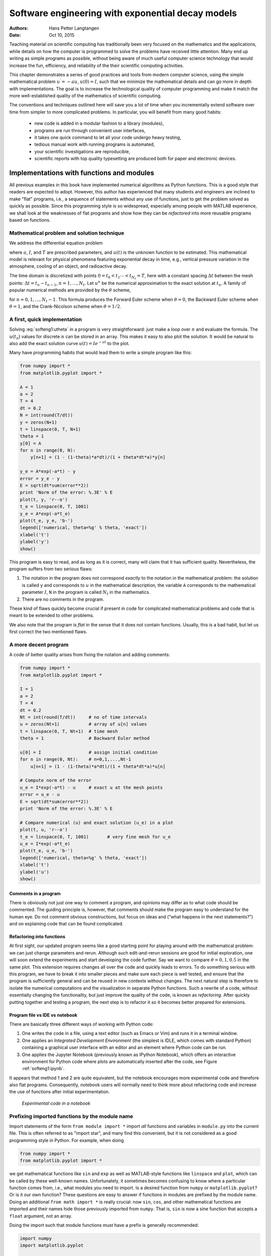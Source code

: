 .. Automatically generated Sphinx-extended reStructuredText file from DocOnce source
   (https://github.com/hplgit/doconce/)

.. Document title:

Software engineering with exponential decay models
%%%%%%%%%%%%%%%%%%%%%%%%%%%%%%%%%%%%%%%%%%%%%%%%%%

:Authors: Hans Petter Langtangen
:Date: Oct 10, 2015

.. !split

Teaching material on scientific computing has traditionally been very
focused on the mathematics and the applications, while details on how
the computer is programmed to solve the problems have received little attention.
Many end up writing as simple programs as possible, without being
aware of much useful computer science technology that would increase
the fun, efficiency, and reliability of the their scientific computing
activities.

This chapter demonstrates a series of good practices and tools
from modern computer science, using the simple mathematical problem
:math:`u^{\prime}=-au`, :math:`u(0)=I`, such that we minimize the
mathematical details and can go more in depth with implementations.
The goal is to increase the technological
quality of computer programming and make it match the more
well-established quality of the mathematics of scientific computing.

The conventions and techniques outlined here will save you a lot of time
when you incrementally extend software over time from simpler to more
complicated problems. In particular, you will benefit from
many good habits:

 * new code is added in a modular fashion to a library (modules),

 * programs are run through convenient user interfaces,

 * it takes one quick command to let all your code undergo heavy testing,

 * tedious manual work with running programs is automated,

 * your scientific investigations are reproducible,

 * scientific reports with top quality typesetting are produced both
   for paper and electronic devices.

.. _softeng1:basic:

Implementations with functions and modules
==========================================

All previous examples in this book have implemented numerical
algorithms as Python functions. This is a good style that readers
are expected to adopt. However, this author has experienced that
many students and engineers are inclined to make "flat" programs,
i.e., a sequence of statements without any use of functions, just to
get the problem solved as quickly as possible. Since this programming
style is so widespread, especially among people with MATLAB experience,
we shall look at the weaknesses of flat programs and show how they
can be *refactored* into more reusable programs based on functions.

.. _softeng1:basic:math:

Mathematical problem and solution technique
-------------------------------------------

We address the differential equation problem

.. math::
   :label: softeng1:ode
        
        u'(t) = -au(t), \quad t \in (0,T], 
        

.. math::
   :label: softeng1:u0
          
        u(0)  = I,                         
        

where :math:`a`, :math:`I`, and :math:`T` are prescribed parameters, and :math:`u(t)` is
the unknown function to be estimated. This mathematical model
is relevant for physical phenomena featuring exponential decay
in time, e.g., vertical pressure variation in the atmosphere,
cooling of an object, and radioactive decay.

The
time domain is discretized with points :math:`0 = t_0 < t_1 \cdots < t_{N_t}=T`,
here with a constant spacing :math:`\Delta t` between the
mesh points: :math:`\Delta t = t_{n}-t_{n-1}`, :math:`n=1,\ldots,N_t`. Let
:math:`u^n` be the numerical approximation to the exact solution at :math:`t_n`.
A family of popular numerical methods are provided by the :math:`\theta` scheme,

.. math::
   :label: softeng1:utheta
        
        u^{n+1} = \frac{1 - (1-\theta) a\Delta t}{1 + \theta a\Delta t}u^n,
        
        

for :math:`n=0,1,\ldots,N_t-1`. This formula produces
the Forward Euler
scheme when :math:`\theta=0`,
the Backward Euler
scheme when :math:`\theta=1`,
and the Crank-Nicolson
scheme when :math:`\theta=1/2`.

.. _softeng1:basic:impl1:

A first, quick implementation
-----------------------------

Solving :eq:`softeng1:utheta` in a program is very straightforward:
just make a loop over :math:`n` and evaluate the formula. The :math:`u(t_n`)
values for discrete :math:`n` can be stored in an array. This makes it easy
to also plot the solution. It would be natural to also add
the exact
solution curve :math:`u(t)=Ie^{-at}` to the plot.

Many have programming habits that would lead them
to write a simple program like this:

.. code-block:: python

        from numpy import *
        from matplotlib.pyplot import *
        
        A = 1
        a = 2
        T = 4
        dt = 0.2
        N = int(round(T/dt))
        y = zeros(N+1)
        t = linspace(0, T, N+1)
        theta = 1
        y[0] = A
        for n in range(0, N):
            y[n+1] = (1 - (1-theta)*a*dt)/(1 + theta*dt*a)*y[n]
        
        y_e = A*exp(-a*t) - y
        error = y_e - y
        E = sqrt(dt*sum(error**2))
        print 'Norm of the error: %.3E' % E
        plot(t, y, 'r--o')
        t_e = linspace(0, T, 1001)
        y_e = A*exp(-a*t_e)
        plot(t_e, y_e, 'b-')
        legend(['numerical, theta=%g' % theta, 'exact'])
        xlabel('t')
        ylabel('y')
        show()

This program is easy to read, and as long as it is correct, many will
claim that it has sufficient quality. Nevertheless, the program suffers
from two serious flaws:

1. The notation in the program does not correspond *exactly* to
   the notation in the mathematical problem: the solution is called
   ``y`` and corresponds to :math:`u` in the mathematical description,
   the variable ``A`` corresponds to the mathematical parameter :math:`I`,
   ``N`` in the program is called :math:`N_t` in the mathematics.

2. There are no comments in the program.

These kind of flaws quickly become crucial if present in code for complicated
mathematical problems and code that is meant to be extended to other problems.

We also note that the program is *flat* in the sense that it does
not contain functions. Usually, this is a bad habit, but let us
first correct the two mentioned flaws.

.. _softeng1:basic:impl2:

A more decent program
---------------------

A code of better quality arises from
fixing the notation and adding comments:

.. code-block:: python

        from numpy import *
        from matplotlib.pyplot import *
        
        I = 1
        a = 2
        T = 4
        dt = 0.2
        Nt = int(round(T/dt))     # no of time intervals
        u = zeros(Nt+1)           # array of u[n] values
        t = linspace(0, T, Nt+1)  # time mesh
        theta = 1                 # Backward Euler method
        
        u[0] = I                  # assign initial condition
        for n in range(0, Nt):    # n=0,1,...,Nt-1
            u[n+1] = (1 - (1-theta)*a*dt)/(1 + theta*dt*a)*u[n]
        
        # Compute norm of the error
        u_e = I*exp(-a*t) - u     # exact u at the mesh points
        error = u_e - u
        E = sqrt(dt*sum(error**2))
        print 'Norm of the error: %.3E' % E
        
        # Compare numerical (u) and exact solution (u_e) in a plot
        plot(t, u, 'r--o')
        t_e = linspace(0, T, 1001)       # very fine mesh for u_e
        u_e = I*exp(-a*t_e)
        plot(t_e, u_e, 'b-')
        legend(['numerical, theta=%g' % theta, 'exact'])
        xlabel('t')
        ylabel('u')
        show()

Comments in a program
~~~~~~~~~~~~~~~~~~~~~

There is obviously not just one way to comment a program, and opinions
may differ as to what code should be commented.
The guiding principle is, however, that comments should make the
program easy to understand for the human eye. Do not comment obvious
constructions, but focus on ideas and ("what happens in the next
statements?") and on explaining code that can be found
complicated.

.. index:: refactoring

Refactoring into functions
~~~~~~~~~~~~~~~~~~~~~~~~~~

At first sight, our updated program seems like
a good starting point for playing around
with the mathematical problem: we can just change parameters and rerun.
Although such edit-and-rerun sessions are good for initial exploration,
one will soon extend the experiments and start developing the code
further. Say we want to compare :math:`\theta =0,1,0.5` in the same
plot. This extension requires changes all over the code and quickly
leads to errors. To do something serious with this program, we have to
break it into smaller pieces and make sure each piece is well tested,
and ensure that the program is sufficiently general and can be reused in
new contexts without changes.  The
next natural step is therefore to isolate the numerical computations
and the visualization in separate Python functions.
Such a rewrite of a code, without essentially changing the functionality,
but just improve the quality of the code, is known as *refactoring*.
After quickly putting together and testing a program, the next
step is to refactor it so it becomes better prepared for extensions.

Program file vs IDE vs notebook
~~~~~~~~~~~~~~~~~~~~~~~~~~~~~~~

There are basically three different ways of working with Python code:

1. One writes the code in a file, using a text editor (such as
   Emacs or Vim) and runs it in a terminal window.

2. One applies an *Integrated Development Environment* (the simplest is IDLE, which comes with standard Python) containing a graphical user interface with an editor and an element where Python code can be run.

3. One applies the Jupyter Notebook (previously known as IPython Notebook),
   which offers an interactive environment for Python code where
   plots are automatically inserted after the code, see Figure :ref:`softeng1:ipynb`.

It appears that method 1 and 2 are quite equivalent, but the notebook
encourages more experimental code and therefore also flat programs.
Consequently, notebook users will normally need to think more about
refactoring code and increase the use of functions after initial
experimentation.

.. _softeng1:ipynb:

.. figure:: fig-softeng/ipynb_flat.png
   :width: 700

   *Experimental code in a notebook*

.. _softeng1:basic:modprefix:

Prefixing imported functions by the module name
-----------------------------------------------

.. index:: importing modules

Import statements of the form ``from module import *`` import
*all* functions and variables in ``module.py`` into the current file.
This is often referred to as "import star", and
many find this convenient, but it is not considered as a good
programming style in Python.
For example, when doing

.. code-block:: python

        from numpy import *
        from matplotlib.pyplot import *

we get mathematical functions like ``sin`` and ``exp`` as well as
MATLAB-style functions like ``linspace`` and ``plot``, which can be called
by these well-known names.  Unfortunately, it sometimes becomes
confusing to know where a particular function comes from, i.e., what
modules you need to import. Is a desired function from ``numpy`` or
``matplotlib.pyplot``? Or is it our own function?  These questions are
easy to answer if functions in modules are prefixed by the module
name. Doing an additional ``from math import *`` is really crucial: now
``sin``, ``cos``, and other mathematical functions are imported and their
names hide those previously imported from ``numpy``.  That is, ``sin`` is
now a sine function that accepts a ``float`` argument, not an array.

Doing the import such that module functions must have a prefix
is generally recommended:

.. code-block:: python

        import numpy
        import matplotlib.pyplot
        
        t = numpy.linspace(0, T, Nt+1)
        u_e = I*numpy.exp(-a*t)
        matplotlib.pyplot.plot(t, u_e)

The modules ``numpy`` and ``matplotlib.pyplot`` are frequently used,
and since their full names are quite tedious to write,
two standard abbreviations
have evolved in the Python scientific computing community:

.. code-block:: python

        import numpy as np
        import matplotlib.pyplot as plt
        
        t = np.linspace(0, T, Nt+1)
        u_e = I*np.exp(-a*t)
        plt.plot(t, u_e)

The downside of prefixing functions by the module name is that
mathematical expressions like :math:`e^{-at}\sin(2\pi t)` get
cluttered with module names,

.. code-block:: python

        numpy.exp(-a*t)*numpy.sin(2(numpy.pi*t)
        # or
        np.exp(-a*t)*np.sin(2*np.pi*t)

Such an expression looks like ``exp(-a*t)*sin(2*pi*t)`` in most other
programming languages. Similarly, ``np.linspace`` and ``plt.plot`` look
less familiar to people who are used to MATLAB and who have not
adopted Python's prefix style.  Whether to do ``from module import *``
or ``import module`` depends on personal taste and the problem at
hand. In these writings we use ``from module import *`` in more basic,
shorter programs where similarity with MATLAB could be an
advantage. However, in reusable modules we prefix calls to module
functions by their function name, *or* do explicit import of the
needed functions:

.. code-block:: python

        from numpy import exp, sum, sqrt
        
        def u_exact(t, I, a):
            return I*exp(-a*t)
        
        error = u_exact(t, I, a) - u
        E = sqrt(dt*sum(error**2))


.. admonition:: Prefixing module functions or not

   It can be advantageous to do a combination: mathematical functions
   in formulas are imported without prefix, while module functions
   in general are called with a prefix. For the ``numpy`` package we
   can do
   
   .. code-block:: text
   
           import numpy as np
           from numpy import exp, sum, sqrt
   
   such that mathematical expression can apply ``exp``, ``sum``, and ``sqrt``
   and hence look as close to the mathematical formulas as possible
   (without a disturbing prefix).
   Other calls to ``numpy`` function are done with the prefix, as in
   ``np.linspace``.




.. _softeng1:basic:func:

Implementing the numerical algorithm in a function
--------------------------------------------------

The solution formula :eq:`softeng1:utheta` is completely general and
should be available as a Python function ``solver`` with all input data as
function arguments and all output data returned to the calling code.
With this ``solver`` function we can solve all types of problems
:eq:`softeng1:ode`-:eq:`softeng1:u0`
by an easy-to-read one-line statement:

.. code-block:: python

        u, t = solver(I=1, a=2, T=4, dt=0.2, theta=0.5)

Refactoring the numerical method in the previous flat program
in terms of a ``solver`` function and prefixing calls to
module functions by the module name leads to this code:

.. code-block:: python

        def solver(I, a, T, dt, theta):
            """Solve u'=-a*u, u(0)=I, for t in (0,T] with steps of dt."""
            dt = float(dt)               # avoid integer division
            Nt = int(round(T/dt))        # no of time intervals
            T = Nt*dt                    # adjust T to fit time step dt
            u = np.zeros(Nt+1)           # array of u[n] values
            t = np.linspace(0, T, Nt+1)  # time mesh
        
            u[0] = I                  # assign initial condition
            for n in range(0, Nt):    # n=0,1,...,Nt-1
                u[n+1] = (1 - (1-theta)*a*dt)/(1 + theta*dt*a)*u[n]
            return u, t


.. admonition:: Tip: Always use a doc string to document a function

   Python has a convention for documenting the purpose and usage of
   a function in a *doc string*: simply place the documentation
   in a one- or multi-line triple-quoted string right after the
   function header.





.. admonition:: Be careful with unintended integer division

   Note that we in the ``solver`` function explicitly covert ``dt`` to a
   ``float`` object. If not, the updating formula for ``u[n+1]`` may evaluate
   to zero because of integer division when ``theta``, ``a``, and ``dt`` are integers!




Do not have several versions of a code
--------------------------------------

One of the most serious flaws in computational work is to have several
slightly different implementations of the same computational algorithms
lying around in various program files. This is very likely to happen,
because busy scientists often want to test a slight variation of a code to see
what happens. A quick copy-and-edit does the task, but such quick hacks tend
to survive. When a real correction is needed in the implementation,
it is difficult to ensure that the correction is done in all relevant files.
In fact, this is a general problem in programming, which has led to
an important principle.


.. admonition:: The DRY principle: Don't repeat yourself

   When implementing a particular functionality in a computer program, make sure
   this functionality and its variations are implemented in just one piece
   of code. That is, if you need to revise the implementation, there should be
   *one and only one* place to edit. It follows that you should never
   duplicate code (don't repeat yourself!), and code snippets that are
   similar should be factored into one piece (function) and parameterized (by
   function arguments).




The DRY principle means that our ``solver`` function should not be
copied to a new file if we need some modifications. Instead, we
should try to extend ``solver`` such that the new and old needs are
met by a single function. Sometimes this process requires a new
refactoring, but having a numerical method in one and only one place
is a great advantage.

.. _softeng1:basic:module:

Making a module
---------------

As soon as you start making Python functions in a program, you should
make sure the program file fulfills the requirement of a module.
This means that you can import and reuse your functions in other
programs too. For example, if our ``solver`` function resides in a
module file ``decay.py``, another program may reuse of the
function either by

.. code-block:: python

        from decay import solver
        u, t = solver(I=1, a=2, T=4, dt=0.2, theta=0.5)

or by a slightly different import statement, combined with a subsequent
prefix of the function name by the name of the module:

.. code-block:: python

        import decay
        u, t = decay.solver(I=1, a=2, T=4, dt=0.2, theta=0.5)

The requirements for a program file to also qualify for a module are simple:

1. The filename without ``.py`` must be a valid Python variable name.

2. The main program must be executed (through statements or
   a function call) in the *test block*.

The *test block* is normally placed at the end of a module file:

.. code-block:: python

        if __name__ == '__main__':
            # Statements

When the module file is executed as a stand-alone program, the if test
is true and the indented statements are run. If the module file
is imported, however, ``__name__`` equals the module name and the test block
is not executed.

To demonstrate the difference, consider the trivial module
file ``hello.py`` with one function and a call to this function as main program:

.. code-block:: python

        def hello(arg='World!'):
            print 'Hello, ' + arg
        
        if __name__ == '__main__':
            hello()

Without the test block, the code reads

.. code-block:: python

        def hello(arg='World!'):
            print 'Hello, ' + arg
        
        hello()

With this latter version of the file, any attempt to import ``hello``
will, at the same time, execute the call ``hello()`` and hence write
"Hello, World!" to the screen.  Such output is not desired when
importing a module!  To make import and execution of code independent
for another program that wants to use the function ``hello``, the module
``hello`` must be written with a test block. Furthermore, running the
file itself as ``python hello.py`` will make the block active and lead
to the desired printing.


.. admonition:: All coming functions are placed in a module

   The many functions to be explained in the following text are
   put in one module file `decay.py <http://tinyurl.com/ofkw6kc/softeng/decay.py>`__.




What more than the ``solver`` function is needed in our ``decay`` module
to do everything we did in the previous, flat program?  We need import
statements for ``numpy`` and ``matplotlib`` as well as another function
for producing the plot. It can also be convenient to put the exact
solution in a Python function.  Our module ``decay.py`` then looks like
this:

.. code-block:: python

        import numpy as np
        import matplotlib.pyplot as plt
        
        def solver(I, a, T, dt, theta):
            ...
        
        def u_exact(t, I, a):
            return I*np.exp(-a*t)
        
        def experiment_compare_numerical_and_exact():
            I = 1;  a = 2;  T = 4;  dt = 0.4;  theta = 1
            u, t = solver(I, a, T, dt, theta)
        
            t_e = np.linspace(0, T, 1001)       # very fine mesh for u_e
            u_e = u_exact(t_e, I, a)
        
            plt.plot(t,   u,   'r--o')       # dashed red line with circles
            plt.plot(t_e, u_e, 'b-')         # blue line for u_e
            plt.legend(['numerical, theta=%g' % theta, 'exact'])
            plt.xlabel('t')
            plt.ylabel('u')
            plotfile = 'tmp'
            plt.savefig(plotfile + '.png');  plt.savefig(plotfile + '.pdf')
        
            error = u_exact(t, I, a) - u
            E = np.sqrt(dt*np.sum(error**2))
            print 'Error norm:', E
        
        if __name__ == '__main__':
            experiment_compare_numerical_and_exact()

We could consider doing ``from numpy import exp, sqrt, sum`` to make
the mathematical expressions with these functions closer to the
mathematical formulas, but here we employed the prefix since the
formulas are so simple and easy to read.

This module file does exactly the same as the previous, flat program,
but now it becomes much easier to extend the code with more functions
that produce other plots, other experiments, etc. Even more important, though,
is that the numerical
algorithm is coded and tested once and for all in the ``solver``
function, and any need to solve the mathematical problem is a matter
of one function call.

.. (not copying initialization statements and a loop

.. to a new program for ad hoc editing!).

.. _softeng1:basic:experiment2:

Example on extending the module code
------------------------------------

Let us specifically demonstrate one extension of the flat program in
the section :ref:`softeng1:basic:impl1` that would require substantial
editing of the flat code (the section :ref:`softeng1:basic:impl2`), while in
a structured module (the section :ref:`softeng1:basic:module`), we can
simply add a new function without affecting the existing code.

Our example that illustrates the extension
is to make a comparison between the numerical solutions
for various schemes (:math:`\theta` values) and the exact solution:

.. figure:: fig-softeng/compare.png
   :width: 600


.. admonition:: Wait a minute

   Look at the flat program in
   the section :ref:`softeng1:basic:impl1`,
   and try to imagine which edits that are required to solve this new problem.




With the ``solver`` function at hand, we can simply create a function
with a loop over ``theta`` values and add the necessary plot statements:

.. code-block:: python

        def experiment_compare_schemes():
            """Compare theta=0,1,0.5 in the same plot."""
            I = 1;  a = 2;  T = 4;  dt = 0.4
            legends = []
            for theta in [0, 1, 0.5]:
                u, t = solver(I, a, T, dt, theta)
                plt.plot(t, u, '--o')
                legends.append('theta=%g' % theta)
            t_e = np.linspace(0, T, 1001)        # very fine mesh for u_e
            u_e = u_exact(t_e, I, a)
            plt.plot(t_e, u_e, 'b-')
            legends.append('exact')
            plt.legend(legends, loc='upper right')
            plotfile = 'tmp'
            plt.savefig(plotfile + '.png');  plt.savefig(plotfile + '.pdf')

A call to this ``experiment_compare_schemes`` function must be placed
in the test block, or you can run the program from IPython instead:

.. code-block:: ipy

        In[1]: from decay import *
        
        In[2]: experiment_compare_schemes()

We do not present how the flat program from
the section :ref:`softeng1:basic:impl2` must be refactored to produce the
desired plots, but simply state that the danger of introducing bugs
is significantly larger than when just writing an additional function
in the ``decay`` module.

.. _softeng1:basic:docstring:

Documenting functions and modules
---------------------------------

We have already emphasized the importance of documenting functions with
a doc string (see the section :ref:`softeng1:basic:func`). Now it is time
to show how doc strings should be structured in order to take advantage
of the documentation utilities in the ``numpy`` module. The idea is
to follow a convention that in itself makes a good pure text doc string
in the terminal window
and at the same time can be translated to beautiful HTML manuals for
the web.

The conventions for ``numpy`` style doc strings are well
`documented <https://github.com/numpy/numpy/blob/master/doc/HOWTO_DOCUMENT.rst.txt>`__, so here we just present a basic example that the reader can adopt.
Input arguments to a function are listed under the heading ``Parameters``,
while returned values are listed under ``Returns``. It is a good idea to
also add an ``Examples`` section on the usage of the function.
More complicated software may have additional sections, see ``pydoc numpy.load``
for an example. The markup language available for doc strings is
Sphinx-extended reStructuredText. The example below shows typical
constructs: 1) how inline
mathematics is written with the ``:math:`` directive, 2) how arguments
to the functions are referred to using single backticks
(inline monospace font for code applies double backticks), and 3) how
arguments and return values are listed with types and explanation.

.. code-block:: python

        def solver(I, a, T, dt, theta):
            """
            Solve :math:`u'=-au` with :math:`u(0)=I` for :math:`t \in (0,T]`
            with steps of `dt` and the method implied by `theta`.
        
            Parameters
            ----------
            I: float
                Initial condition.
            a: float
                Parameter in the differential equation.
            T: float
                Total simulation time.
            theta: float, int
                Parameter in the numerical scheme. 0 gives
                Forward Euler, 1 Backward Euler, and 0.5
                the centered Crank-Nicolson scheme.
        
            Returns
            -------
            `u`: array
                Solution array.
            `t`: array
                Array with time points corresponding to `u`.
        
            Examples
            --------
            Solve :math:`u' = -\\frac{1}{2}u, u(0)=1.5`
            with the Crank-Nicolson method:
        
            >>> u, t = solver(I=1.5, a=0.5, T=9, theta=0.5)
            >>> import matplotlib.pyplot as plt
            >>> plt.plot(t, u)
            >>> plt.show()
            """

If you follow such doc string conventions in your software, you can
easily produce nice manuals that meet the standard expected within
the Python scientific computing community.

`Sphinx <http://sphinx-doc.org/>`__ requires quite a number of manual steps to
prepare a manual, so it is
recommended to use a `premade script <http://tinyurl.com/ofkw6kc/softeng/make_sphinx_api.py>`__ to automate the steps. (By default,
the script generates documentation for all ``*.py`` files in the
current directory.
You need to do a ``pip install`` of ``sphinx`` and ``numpydoc`` to make the
script work.)
Figure :ref:`softeng1:basic:docstring:fig` provides an example of what
the above doc strings look like when Sphinx has transformed them to HTML.

.. _softeng1:basic:docstring:fig:

.. figure:: fig-softeng/selfdoc_numpy.png
   :width: 700

   *Example on Sphinx API manual in HTML*

.. _softeng1:basic:logging:

Logging intermediate results
----------------------------

.. index:: logging module

.. index:: logger

.. index:: debugging

Sometimes one may wish that a simulation program could write out
intermediate results for inspection. This could be accomplished by
a (global) ``verbose`` variable and code like

.. code-block:: python

        if verbose >= 2:
            print 'u[%d]=%g' % (i, u[i])

The professional way to do report intermediate results and problems is,
however, to use a *logger*. This is an object that writes messages
to a log file. The messages are classified as debug, info, and warning.

Introductory example
~~~~~~~~~~~~~~~~~~~~

Here is a simple example using defining a logger, using Python's ``logging``
module:

.. code-block:: python

        import logging
        logging.basicConfig(
            filename='myprog.log', filemode='w', level=logging.WARNING,
            format='%(asctime)s - %(levelname)s - %(message)s',
            datefmt='%m/%d/%Y %I:%M:%S %p')
        logging.info('Here is some general info.')
        logging.warning('Here is a warning.')
        logging.debug('Here is some debugging info.')
        logging.critical('Dividing by zero!')
        logging.error('Encountered an error.')

Running this program gives the following output in the log file ``myprog.log``:

.. code-block:: text

        09/26/2015 09:25:10 AM - INFO - Here is some general info.
        09/26/2015 09:25:10 AM - WARNING - Here is a warning.
        09/26/2015 09:25:10 AM - CRITICAL - Dividing by zero!
        09/26/2015 09:25:10 AM - ERROR - Encountered an error.

The logger has different *levels* of messages, ordered as
*critical*, *error*, *warning*, *info*, and *debug*.
The ``level`` argument to ``logging.basicConfig`` sets the level
and thereby determines what the logger will print to the file:
all messages at the specified *and lower* levels are printed.
For example, in the above example we set the level to be
*info*, and therefore the critical, error, warning, and info
messages were printed, but not the debug message.
Setting level to debug (``logging.DEBUG``) prints all messages,
while level *critical* prints only the critical messages.

The ``filemode`` argument is set to ``w`` such that any existing
log file is overwritten (the default is ``a``, which means append
new messages to an existing log file, but this is seldom what
you want in mathematical computations).

The messages are preceded by the date and time and the level of
the message. This output is governed by the ``format`` argument:
``asctime`` is the date and time, ``levelname`` is the name of
the message level, and ``message`` is the message itself.
Setting ``format='%(message)s'`` ensures that just the message and
nothing more is printed on each line. The ``datefmt`` string
specifies the formatting of the date and time, using the
rules of the `time.strftime <https://docs.python.org/2/library/time.html#time.strftime>`__ function.

Using a logger in our solver function
~~~~~~~~~~~~~~~~~~~~~~~~~~~~~~~~~~~~~

Let us let a logger write out intermediate results and some debugging
results in the ``solver`` function. Such messages are useful for
monitoring the simulation and for debugging it, respectively.

.. code-block:: python

        import logging
        logging.basicConfig(
            filename='decay.log', filemode='w', level=logging.DEBUG,
            format='%(asctime)s - %(levelname)s - %(message)s',
            datefmt='%Y.%m.%d %I:%M:%S %p')
        
        def solver_with_logging(I, a, T, dt, theta):
            """Solve u'=-a*u, u(0)=I, for t in (0,T] with steps of dt."""
            dt = float(dt)               # avoid integer division
            Nt = int(round(T/dt))        # no of time intervals
            T = Nt*dt                    # adjust T to fit time step dt
            u = np.zeros(Nt+1)           # array of u[n] values
            t = np.linspace(0, T, Nt+1)  # time mesh
            logging.debug('solver: dt=%g, Nt=%g, T=%g' % (dt, Nt, T))
        
            u[0] = I                  # assign initial condition
            for n in range(0, Nt):    # n=0,1,...,Nt-1
                u[n+1] = (1 - (1-theta)*a*dt)/(1 + theta*dt*a)*u[n]
        
                logging.info('u[%d]=%g' % (n, u[n]))
                logging.debug('1 - (1-theta)*a*dt: %g, %s' %
                              (1-(1-theta)*a*dt,
                               str(type(1-(1-theta)*a*dt))[7:-2]))
                logging.debug('1 + theta*dt*a: %g, %s' %
                              (1 + theta*dt*a,
                               str(type(1 + theta*dt*a))[7:-2]))
            return u, t

We can run this new solver function in a shell:

.. code-block:: python

        >>> import decay
        >>> u, t = decay.solver_with_logging(I=1, a=0.5, T=10, \ 
                   dt=0.5, theta=0.5)

During this execution, each logging message is appended to the log file.
Suppose we add some pause (``time.sleep(2)``) at each time level such that
the execution takes some time. In another terminal window we can then
monitor the evolution of ``decay.log`` and the simulation
by the ``tail -f`` Unix command:

.. code-block:: python

        Terminal> tail -f decay.log
        2015.09.26 05:37:41 AM - INFO - u[0]=1
        2015.09.26 05:37:41 AM - INFO - u[1]=0.777778
        2015.09.26 05:37:41 AM - INFO - u[2]=0.604938
        2015.09.26 05:37:41 AM - INFO - u[3]=0.470508
        2015.09.26 05:37:41 AM - INFO - u[4]=0.36595
        2015.09.26 05:37:41 AM - INFO - u[5]=0.284628

Especially in simulation where each time step demands considerable
CPU time (minutes, hours), it can be handy to monitor such a log file
to see the evolution of the simulation.

If we want to look more closely into the numerator and denominator of
the formula for :math:`u^{n+1}`, we can change the logging level to
``level=logging.DEBUG`` and get output in ``decay.log`` like

.. code-block:: text

        2015.09.26 05:40:01 AM - DEBUG - solver: dt=0.5, Nt=20, T=10
        2015.09.26 05:40:01 AM - INFO - u[0]=1
        2015.09.26 05:40:01 AM - DEBUG - 1 - (1-theta)*a*dt: 0.875, float
        2015.09.26 05:40:01 AM - DEBUG - 1 + theta*dt*a: 1.125, float
        2015.09.26 05:40:01 AM - INFO - u[1]=0.777778
        2015.09.26 05:40:01 AM - DEBUG - 1 - (1-theta)*a*dt: 0.875, float
        2015.09.26 05:40:01 AM - DEBUG - 1 + theta*dt*a: 1.125, float
        2015.09.26 05:40:01 AM - INFO - u[2]=0.604938
        2015.09.26 05:40:01 AM - DEBUG - 1 - (1-theta)*a*dt: 0.875, float
        2015.09.26 05:40:01 AM - DEBUG - 1 + theta*dt*a: 1.125, float
        2015.09.26 05:40:01 AM - INFO - u[3]=0.470508
        2015.09.26 05:40:01 AM - DEBUG - 1 - (1-theta)*a*dt: 0.875, float
        2015.09.26 05:40:01 AM - DEBUG - 1 + theta*dt*a: 1.125, float
        2015.09.26 05:40:01 AM - INFO - u[4]=0.36595
        2015.09.26 05:40:01 AM - DEBUG - 1 - (1-theta)*a*dt: 0.875, float
        2015.09.26 05:40:01 AM - DEBUG - 1 + theta*dt*a: 1.125, float

.. _softeng1:basic:UI:

User interfaces
===============

It is good programming practice to let programs read input from
some *user interface*, rather than requiring users to *edit*
parameter values in the source code. With effective user interfaces
it becomes easier and safer to apply the code for scientific investigations and
in particular to automate large-scale investigations by other programs
(see the section :ref:`softeng1:experiments`).

Reading input data can be done in many ways. We have to decide on the
functionality of the user interface, i.e., how we want to operate the
program when providing input. Thereafter, we use appropriate tools to
implement the particular user interface. There are four basic types
of user interface, listed here according to implementational
complexity, from lowest to highest:

1. Questions and answers in the terminal window

2. Command-line arguments

3. Reading data from files

4. Graphical user interfaces (GUIs)

Personal preferences of user interfaces differ substantially, and it is
difficult to present recommendations or pros and cons.
Alternatives 2 and 4 are most popular and will be addressed next.
The goal is to make it easy for the user to
set physical and numerical parameters in
our ``decay.py`` program. However, we use  a little toy program, called
``prog.py``, as introductory
example:

.. code-block:: python

        delta = 0.5
        p = 2
        from math import exp
        result = delta*exp(-p)
        print result

The essential content is that ``prog.py`` has two input parameters: ``delta``
and ``p``. A user interface will replace the first two assignments to
``delta`` and ``p``.

Command-line arguments
----------------------

The command-line arguments are all the words that appear on the
command line after the program name. Running a program ``prog.py``
as ``python prog.py arg1 arg2`` means that there are two command-line arguments
(separated by white space): ``arg1`` and ``arg2``.
Python stores all command-line arguments in
a special list ``sys.argv``. (The name ``argv`` stems from the C language and
stands for "argument values". In C there is also an integer variable
called ``argc`` reflecting the number of arguments, or "argument counter".
A lot of programming languages have adopted the variable name ``argv`` for
the command-line arguments.)
Here is an example on a
program ``what_is_sys_argv.py`` that can show us what the command-line arguments
are

.. code-block:: python

        import sys
        print sys.argv

A sample run goes like

.. code-block:: text

        Terminal> python what_is_sys_argv.py 5.0 'two words' -1E+4
        ['what_is_sys_argv.py', '5.0', 'two words', '-1E+4']

We make two observations:

 * ``sys.argv[0]`` is the name of the program,
   and the sublist ``sys.argv[1:]`` contains all the command-line arguments.

 * Each command-line argument is available as a string. A conversion to
   ``float`` is necessary if we want to compute with the numbers 5.0 and
   :math:`10^4`.

There are, in principle, two ways of programming with
command-line arguments in Python:

 * **Positional arguments:** Decide upon a sequence of parameters
   on the command line and read
   their values directly from the ``sys.argv[1:]`` list.

 * **Option-value pairs:**  Use ``--option value`` on
   the command line to replace the default value of an input parameter
   ``option`` by ``value`` (and utilize the ``argparse.ArgumentParser`` tool
   for implementation).

Suppose we want to run some program ``prog.py`` with
specification of two parameters ``p`` and ``delta`` on the command line.
With positional command-line arguments we write

.. code-block:: text

        Terminal> python prog.py 2 0.5

and must know that the first argument ``2`` represents ``p`` and the
next ``0.5`` is the value of ``delta``.
With option-value pairs we can run

.. code-block:: text

        Terminal> python prog.py --delta 0.5 --p 2

Now, both ``p`` and ``delta`` are supposed to have default values in the program,
so we need to specify only the parameter that is to be changed from
its default value, e.g.,

.. code-block:: text

        Terminal> python prog.py --p 2         # p=2, default delta
        Terminal> python prog.py --delta 0.7   # delta-0.7, default a
        Terminal> python prog.py               # default a and delta

How do we extend the ``prog.py`` code for positional arguments
and option-value pairs? Positional arguments require very simple
code:

.. code-block:: python

        import sys
        p = float(sys.argv[1])
        delta = float(sys.argv[2])
        
        from math import exp
        result = delta*exp(-p)
        print result

If the user forgets to supply two command-line arguments, Python will
raise an ``IndexError`` exception and produce a long error message.
To avoid that, we should use a ``try-except`` construction:

.. code-block:: python

        import sys
        try:
            p = float(sys.argv[1])
            delta = float(sys.argv[2])
        except IndexError:
            print 'Usage: %s p delta' % sys.argv[0]
            sys.exit(1)
        
        from math import exp
        result = delta*exp(-p)
        print result

Using ``sys.exit(1)`` aborts the program. The value 1 (actually any
value different from 0) notifies the operating system that the
program failed.


.. admonition:: Command-line arguments are strings

   Note that all elements in ``sys.argv`` are string objects.
   If the values are used in mathematical computations, we need
   to explicitly convert the strings to numbers.




Option-value pairs requires more programming and is actually
better explained in a more comprehensive example below.
Minimal code for our ``prog.py`` program reads

.. code-block:: python

        import argparse
        parser = argparse.ArgumentParser()
        parser.add_argument('--p', default=1.0)
        parser.add_argument('--delta', default=0.1)
        
        args = parser.parse_args()
        p = args.p
        delta = args.delta
        
        from math import exp
        result = delta*exp(-p)
        print result

Because the default values of ``delta`` and ``p`` are float numbers,
the ``args.delta`` and ``args.p`` variables are automatically of type ``float``.

Our next task is to use these basic code constructs to equip our
``decay.py`` module with command-line interfaces.

Positional command-line arguments
---------------------------------

.. index:: list comprehension

.. index:: sys.argv

.. index:: command-line arguments

For our ``decay.py`` module file, we want to include functionality such
that we can read :math:`I`, :math:`a`, :math:`T`, :math:`\theta`, and a range of :math:`\Delta t`
values from the command line.  A plot is then to be made, comparing
the different numerical solutions for different :math:`\Delta t` values
against the exact solution. The technical details of getting the
command-line information into the program is covered in the next
two sections.

The simplest way of reading the input parameters is to
decide on their sequence on the command line and just index
the ``sys.argv`` list accordingly.
Say the sequence of input data for some functionality in
``decay.py`` is :math:`I`, :math:`a`, :math:`T`, :math:`\theta` followed by an
arbitrary number of :math:`\Delta t` values. This code extracts
these *positional* command-line arguments:

.. code-block:: python

        def read_command_line_positional():
            if len(sys.argv) < 6:
                print 'Usage: %s I a T on/off BE/FE/CN dt1 dt2 dt3 ...' % \ 
                      sys.argv[0]; sys.exit(1)  # abort
        
            I = float(sys.argv[1])
            a = float(sys.argv[2])
            T = float(sys.argv[3])
            theta = float(sys.argv[4])
            dt_values = [float(arg) for arg in sys.argv[5:]]
        
            return I, a, T, theta, dt_values

Note that we may use a ``try-except`` construction instead of the if test.

A run like

.. code-block:: text

        Terminal> python decay.py 1 0.5 4 0.5 1.5 0.75 0.1

results in

.. code-block:: python

        sys.argv = ['decay.py', '1', '0.5', '4', '0.5', '1.5', '0.75', '0.1']

and consequently the assignments ``I=1.0``, ``a=0.5``, ``T=4.0``, ``thet=0.5``,
and ``dt_values = [1.5, 0.75, 0.1]``.

Instead of specifying the :math:`\theta` value, we could be a bit more
sophisticated and let the user write the name of the scheme:
``BE`` for Backward Euler, ``FE`` for Forward Euler, and ``CN``
for Crank-Nicolson. Then we must map this string to the proper
:math:`\theta` value, an operation elegantly done by a dictionary:

.. code-block:: python

        scheme = sys.argv[4]
        scheme2theta = {'BE': 1, 'CN': 0.5, 'FE': 0}
        if scheme in scheme2theta:
            theta = scheme2theta[scheme]
        else:
            print 'Invalid scheme name:', scheme; sys.exit(1)

Now we can do

.. code-block:: text

        Terminal> python decay.py 1 0.5 4 CN 1.5 0.75 0.1

and get `theta=0.5`in the code.

Option-value pairs on the command line
--------------------------------------

.. index:: argparse (Python module)

.. index:: ArgumentParser (Python class)

.. index:: option-value pairs (command line)

.. index:: command-line arguments

.. index:: reading the command line

Now we want to specify option-value pairs on the command line,
using ``--I`` for ``I`` (:math:`I`), ``--a`` for ``a`` (:math:`a`), ``--T`` for ``T`` (:math:`T`),
``--scheme`` for the scheme name (``BE``, ``FE``, ``CN``),
and ``--dt`` for the sequence of ``dt`` (:math:`\Delta t`) values.
Each parameter must have a sensible default value so
that we specify the option on the command line only when the default
value is not suitable. Here is a typical run:

.. code-block:: text

        Terminal> python decay.py --I 2.5 --dt 0.1 0.2 0.01 --a 0.4

Observe the major advantage over positional command-line arguments:
the input is much easier to read and much easier to write.
With positional arguments it is easy to mess up the sequence of
the input parameters and quite challenging to detect errors too,
unless there are just a couple of arguments.

Python's ``ArgumentParser`` tool in the ``argparse`` module makes it easy
to create a professional command-line interface to any program. The
documentation of `ArgumentParser <http://docs.python.org/library/argparse.html>`__ demonstrates its
versatile applications, so we shall here just list an example
containing the most basic features. It always pays off to use ``ArgumentParser``
rather than trying to manually inspect and interpret option-value pairs
in ``sys.argv``!

The use of ``ArgumentParser`` typically involves three steps:

.. code-block:: python

        import argparse
        parser = argparse.ArgumentParser()
        
        # Step 1: add arguments
        parser.add_argument('--option_name', ...)
        
        # Step 2: interpret the command line
        args = parser.parse_args()
        
        # Step 3: extract values
        value = args.option_name

A function for setting up all the options is handy:

.. code-block:: python

        def define_command_line_options():
            import argparse
            parser = argparse.ArgumentParser()
            parser.add_argument(
                '--I', '--initial_condition', type=float,
                default=1.0, help='initial condition, u(0)',
                metavar='I')
            parser.add_argument(
                '--a', type=float, default=1.0,
                help='coefficient in ODE', metavar='a')
            parser.add_argument(
                '--T', '--stop_time', type=float,
                default=1.0, help='end time of simulation',
                metavar='T')
            parser.add_argument(
                '--scheme', type=str, default='CN',
                help='FE, BE, or CN')
            parser.add_argument(
                '--dt', '--time_step_values', type=float,
                default=[1.0], help='time step values',
                metavar='dt', nargs='+', dest='dt_values')
            return parser

Each command-line option is defined through the ``parser.add_argument``
method [#class-method]_. Alternative options, like the short ``--I`` and the more
explaining version ``--initial_condition`` can be defined. Other arguments
are ``type`` for the Python object type, a default value, and a help
string, which gets printed if the command-line argument ``-h`` or ``--help`` is
included. The ``metavar`` argument specifies the value associated with
the option when the help string is printed. For example, the option for
:math:`I` has this help output:

.. code-block:: text

        Terminal> python decay.py -h
          ...
          --I I, --initial_condition I
                                initial condition, u(0)
          ...

The structure of this output is

.. code-block:: text

          --I metavar, --initial_condition metavar
                                help-string

.. [#class-method] We use the expression *method* here, because ``parser``
   is a class variable and functions in classes are known as methods in Python
   and many other languages.
   Readers not familiar with class programming can just substitute
   this use of *method* by *function*.

Finally, the ``--dt`` option demonstrates how to allow for more than one
value (separated by blanks) through the ``nargs='+'`` keyword argument.
After the command line is parsed, we get an object where the values of
the options are stored as attributes. The attribute name is specified
by the ``dist`` keyword argument, which for the ``--dt`` option is
``dt_values``. Without the ``dest`` argument, the value of an option ``--opt``
is stored as the attribute ``opt``.

The code below demonstrates how to read the command line and extract
the values for each option:

.. code-block:: python

        def read_command_line_argparse():
            parser = define_command_line_options()
            args = parser.parse_args()
            scheme2theta = {'BE': 1, 'CN': 0.5, 'FE': 0}
            data = (args.I, args.a, args.T, scheme2theta[args.scheme],
                    args.dt_values)
            return data

As seen, the values of the command-line options are available as
attributes in ``args``: ``args.opt`` holds the value of option ``--opt``, unless
we used the ``dest`` argument (as for ``--dt_values``) for specifying the
attribute name. The ``args.opt`` attribute has the object type specified
by ``type`` (``str`` by default).

The making of the plot is not dependent on whether we read data from
the command line as positional arguments or option-value pairs:

.. code-block:: python

        def experiment_compare_dt(option_value_pairs=False):
            I, a, T, theta, dt_values = \ 
               read_command_line_argparse() if option_value_pairs else \ 
               read_command_line_positional()
        
            legends = []
            for dt in dt_values:
                u, t = solver(I, a, T, dt, theta)
                plt.plot(t, u)
                legends.append('dt=%g' % dt)
            t_e = np.linspace(0, T, 1001)       # very fine mesh for u_e
            u_e = u_exact(t_e, I, a)
            plt.plot(t_e, u_e, '--')
            legends.append('exact')
            plt.legend(legends, loc='upper right')
            plt.title('theta=%g' % theta)
            plotfile = 'tmp'
            plt.savefig(plotfile + '.png');  plt.savefig(plotfile + '.pdf')

Creating a graphical web user interface
---------------------------------------

The Python package `Parampool <https://github.com/hplgit/parampool>`__
can be used to automatically generate a web-based *graphical user interface*
(GUI) for our simulation program. Although the programming technique
dramatically simplifies the efforts to create a GUI, the forthcoming
material on equipping our ``decay`` module with a GUI is quite technical
and of significantly less importance than knowing how to make
a command-line interface.

Making a compute function
~~~~~~~~~~~~~~~~~~~~~~~~~

The first step is to identify a function
that performs the computations and that takes the necessary input
variables as arguments. This is called the *compute function* in
Parampool terminology. The purpose of this function is to take
values of :math:`I`, :math:`a`, :math:`T` together with a sequence of :math:`\Delta t` values
and a sequence of :math:`\theta` and plot the numerical against the
exact solution for each pair of :math:`(\theta, \Delta t)`.
The plots can be arranged as a table with the columns being scheme type
(:math:`\theta` value) and the rows reflecting the discretization parameter
(:math:`\Delta t` value). Figure :ref:`softeng1:fig:GUI` displays what the
graphical web interface may look like after results are computed
(there are :math:`3\times 3` plots in the GUI, but only :math:`2\times 2` are
visible in the figure).

.. _softeng1:fig:GUI:

.. figure:: fig-softeng/web_GUI.png
   :width: 800

   *Automatically generated graphical web interface*

To tell Parampool what type of input data we have,
we assign default values of the right type to all arguments in the
compute function, here called ``main_GUI``:

.. code-block:: python

        def main_GUI(I=1.0, a=.2, T=4.0,
                     dt_values=[1.25, 0.75, 0.5, 0.1],
                     theta_values=[0, 0.5, 1]):

The compute function must return the HTML code we want for displaying
the result in a web page. Here we want to show a
table of plots.
Assume for now that the HTML code for one plot and the value of the
norm of the error can be computed by some other function ``compute4web``.
The ``main_GUI`` function can then loop over :math:`\Delta t` and :math:`\theta`
values and put each plot in an HTML table. Appropriate code goes like

.. code-block:: python

        def main_GUI(I=1.0, a=.2, T=4.0,
                     dt_values=[1.25, 0.75, 0.5, 0.1],
                     theta_values=[0, 0.5, 1]):
            # Build HTML code for web page. Arrange plots in columns
            # corresponding to the theta values, with dt down the rows
            theta2name = {0: 'FE', 1: 'BE', 0.5: 'CN'}
            html_text = '<table>\n'
            for dt in dt_values:
                html_text += '<tr>\n'
                for theta in theta_values:
                    E, html = compute4web(I, a, T, dt, theta)
                    html_text += """
        <td>
        <center><b>%s, dt=%g, error: %.3E</b></center><br>
        %s
        </td>
        """ % (theta2name[theta], dt, E, html)
                html_text += '</tr>\n'
            html_text += '</table>\n'
            return html_text

Making one plot is done in ``compute4web``. The statements should be
straightforward from earlier examples, but there is one new feature:
we use a tool in Parampool to embed the PNG code for a plot file
directly in an HTML image tag. The details are hidden from the
programmer, who can just rely on
relevant HTML code in the string ``html_text``. The function looks like

.. code-block:: python

        def compute4web(I, a, T, dt, theta=0.5):
            """
            Run a case with the solver, compute error measure,
            and plot the numerical and exact solutions in a PNG
            plot whose data are embedded in an HTML image tag.
            """
            u, t = solver(I, a, T, dt, theta)
            u_e = u_exact(t, I, a)
            e = u_e - u
            E = np.sqrt(dt*np.sum(e**2))
        
            plt.figure()
            t_e = np.linspace(0, T, 1001)    # fine mesh for u_e
            u_e = u_exact(t_e, I, a)
            plt.plot(t,   u,   'r--o')
            plt.plot(t_e, u_e, 'b-')
            plt.legend(['numerical', 'exact'])
            plt.xlabel('t')
            plt.ylabel('u')
            plt.title('theta=%g, dt=%g' % (theta, dt))
            # Save plot to HTML img tag with PNG code as embedded data
            from parampool.utils import save_png_to_str
            html_text = save_png_to_str(plt, plotwidth=400)
        
            return E, html_text

Generating the user interface
~~~~~~~~~~~~~~~~~~~~~~~~~~~~~

The web GUI is automatically generated by
the following code, placed in the file `decay_GUI_generate.py <http://tinyurl.com/ofkw6kc/softeng/decay_GUI_generate.py>`__.

.. code-block:: python

        from parampool.generator.flask import generate
        from decay import main_GUI
        generate(main_GUI,
                 filename_controller='decay_GUI_controller.py',
                 filename_template='decay_GUI_view.py',
                 filename_model='decay_GUI_model.py')

Running the ``decay_GUI_generate.py`` program results in three new
files whose names are specified in the call to ``generate``:

 1. ``decay_GUI_model.py`` defines HTML widgets to be used to set
    input data in the web interface,

 2. ``templates/decay_GUI_views.py`` defines the layout of the web page,

 3. ``decay_GUI_controller.py`` runs the web application.

We only need to run the last program, and there is no need to look into
these files.

Running the web application
~~~~~~~~~~~~~~~~~~~~~~~~~~~

The web GUI is started by

.. code-block:: text

        Terminal> python decay_GUI_controller.py

Open a web browser at the location ``127.0.0.1:5000``. Input fields for
``I``, ``a``, ``T``, ``dt_values``, and ``theta_values`` are presented.  Figure
:ref:`softeng1:fig:GUI` shows a part of the resulting page if we run
with the default values for the input parameters.
With the techniques demonstrated here, one can
easily create a tailored web GUI for a particular type of application
and use it to interactively explore physical and numerical effects.

Tests for verifying implementations
===================================

Any module with functions should have a set of tests that can
check the
correctness of the implementations.
There exists
well-established procedures and corresponding tools for automating
the execution of such tests. These tools allow large test sets to be
run with a one-line command, making it easy to check that the
software still works (as far as the
tests can tell!). Here we shall illustrate two important
software testing techniques: *doctest* and *unit testing*.
The first one is Python specific, while unit testing is the dominating
test technique in the software industry today.

Doctests
--------

.. index:: doctests

.. index::
   single: software testing; doctests

A doc string, the first string after the function header, is used to
document the purpose of functions and their arguments
(see the section :ref:`softeng1:basic:func`). Very often it
is instructive to include an example in the doc string
on how to use the function.
Interactive examples in the Python shell are most illustrative as
we can see the output resulting from the statements and expressions.
For example,
in the ``solver`` function, we can include an example on calling
this function and printing the computed ``u`` and ``t`` arrays:

.. code-block:: python

        def solver(I, a, T, dt, theta):
            """
            Solve u'=-a*u, u(0)=I, for t in (0,T] with steps of dt.
        
        
            >>> u, t = solver(I=0.8, a=1.2, T=1.5, dt=0.5, theta=0.5)
            >>> for n in range(len(t)):
            ...     print 't=%.1f, u=%.14f' % (t[n], u[n])
            t=0.0, u=0.80000000000000
            t=0.5, u=0.43076923076923
            t=1.0, u=0.23195266272189
            t=1.5, u=0.12489758761948
            """
            ...

When such interactive demonstrations are inserted in doc strings,
Python's `doctest <http://docs.python.org/library/doctest.html>`__
module can be used to automate running all commands
in interactive sessions and compare new output with the output
appearing in the doc string.  All we have to do in the current example
is to run the module file ``decay.py`` with

.. code-block:: python

        Terminal> python -m doctest decay.py

This command imports the ``doctest`` module, which runs all
doctests found in the file and reports discrepancies between
expected and computed output.
Alternatively, the test block in a module may run all doctests
by

.. code-block:: python

        if __name__ == '__main__':
            import doctest
            doctest.testmod()

Doctests can also be embedded in nose/pytest unit tests
as explained in the next section.


.. admonition:: Doctests prevent command-line arguments

   No additional command-line argument is allowed when running doctests.
   If your program relies on command-line input, make sure the doctests
   can be run *without* such input on the command line.
   
   However, you can simulate command-line input by filling ``sys.argv``
   with values, e.g.,
   
   .. code-block:: python
   
           import sys; sys.argv = '--I 1.0 --a 5'.split()




The execution command above will report any problem if a test fails.
As an illustration, let us alter the ``u`` value at ``t=1.5`` in
the output of the doctest by replacing the last digit ``8`` by ``7``.
This edit triggers a report:

.. code-block:: text

        Terminal> python -m doctest decay.py
        ********************************************************
        File "decay.py", line ...
        Failed example:
            for n in range(len(t)):
                print 't=%.1f, u=%.14f' % (t[n], u[n])
        Expected:
            t=0.0, u=0.80000000000000
            t=0.5, u=0.43076923076923
            t=1.0, u=0.23195266272189
            t=1.5, u=0.12489758761948
        Got:
            t=0.0, u=0.80000000000000
            t=0.5, u=0.43076923076923
            t=1.0, u=0.23195266272189
            t=1.5, u=0.12489758761947


.. admonition:: Pay attention to the number of digits in doctest results

   Note that in the output of ``t`` and ``u`` we write ``u`` with 14 digits.
   Writing all 16 digits is not a good idea: if the tests are run on
   different hardware, round-off errors might be different, and
   the ``doctest`` module detects that the numbers are not precisely the same
   and reports failures. In the present application, where :math:`0 < u(t) \leq 0.8`,
   we expect round-off errors to be of size :math:`10^{-16}`, so comparing 15
   digits would probably be reliable, but we compare 14 to be on the
   safe side. On the other hand, comparing a small number of digits may
   hide software errors.




Doctests are highly encouraged as they do two things: 1) demonstrate
how a function is used and 2) test that the function works.

Unit tests and test functions
-----------------------------

.. index:: nose tests

.. index:: pytest tests

.. index:: unit testing

.. index::
   single: software testing; nose

.. index::
   single: software testing; pytest

The unit testing technique consists of identifying smaller units
of code and writing one or more tests for
each unit. One unit can typically be a function.
Each test should, ideally, not depend on the outcome of
other tests. The recommended practice is actually to
design and write the unit tests first and *then* implement the functions!

In scientific computing it is not always obvious how to best perform
unit testing. The units are naturally larger than in non-scientific
software. Very often the solution procedure of a mathematical problem
identifies a unit, such as our ``solver`` function.

.. index:: test function

.. index::
   single: software testing; test function

Two Python test frameworks: nose and pytest
~~~~~~~~~~~~~~~~~~~~~~~~~~~~~~~~~~~~~~~~~~~

Python offers two very easy-to-use software frameworks for implementing
unit tests: nose and pytest. These work (almost) in the same way,
but our recommendation is to go for pytest.

Test function requirements
~~~~~~~~~~~~~~~~~~~~~~~~~~

For a test to qualify as a *test function* in nose or pytest, three
rules must be followed:

 1. The function name must start with ``test_``.

 2. Function arguments are not allowed.

 3. An ``AssertionError`` exception must be raised if the test fails.

A specific example might be illustrative before proceeding.
We have the following function that we want to test:

.. code-block:: python

        def double(n):
            return 2*n

The corresponding test function could, in principle, have been written
as

.. code-block:: python

        def test_double():
            """Test that double(n) works for one specific n."""
            n = 4
            expected = 2*4
            computed = double(4)
            if expected != computed:
                raise AssertionError

The last two lines, however, are never written like this in test functions.
Instead, Python's ``assert`` statement is used: ``assert success, msg``, where
``success`` is a boolean variable, which is ``False`` if the test fails, and
``msg`` is *an optional* message string that is printed when the test fails.
A better version of the test function is therefore

.. code-block:: python

        def test_double():
            """Test that double(n) works for one specific n."""
            n = 4
            expected = 2*4
            computed = double(4)
            msg = 'expected %g, computed %g' % (expected, computed)
            success = expected == computed
            assert success, msg

Comparison of real numbers
~~~~~~~~~~~~~~~~~~~~~~~~~~

Because of the finite precision arithmetics on a computer, which gives
rise to round-off errors, the ``==`` operator is not suitable for
checking whether two real numbers are equal. Obviously, this principle
also applies to tests in test functions.
We must therefore replace ``a == b`` by a comparison
based on a tolerance ``tol``: ``abs(a-b) < tol``. The next example illustrates
the problem and its solution.

Here is a slightly different function that
we want to test:

.. code-block:: python

        def third(x):
            return x/3.

We write a test function where the expected result is computed as
:math:`\frac{1}{3}x` rather than :math:`x/3`:

.. code-block:: python

        def test_third():
            """Check that third(x) works for many x values."""
            for x in np.linspace(0, 1, 21):
                expected = (1/3.0)*x
                computed = third(x)
                success = expected == computed
                assert success

This ``test_third`` function executes silently, i.e., no failure,
until ``x`` becomes 0.15. Then round-off errors make the ``==`` comparison
``False``. In fact, seven of the ``x`` values above face this problem.
The solution is to compare ``expected`` and ``computed``
with a small tolerance:

.. code-block:: python

        def test_third():
            """Check that third(x) works for many x values."""
            for x in np.linspace(0, 1, 21):
                expected = (1/3.)*x
                computed = third(x)
                tol = 1E-15
                success = abs(expected - computed) < tol
                assert success


.. admonition:: Always compare real numbers with a tolerance

   Real numbers should never be compared with the ``==`` operator, but always
   with the absolute value of the difference and a tolerance.
   So, replace ``a == b``, if ``a`` and/or ``b`` is ``float``, by
   
   .. code-block:: python
   
           tol = 1E-14
           abs(a - b) < tol
   
   The suitable size of ``tol`` depends on the size of ``a`` and ``b``
   (see :ref:`softeng1:exer:tol`).




Special assert functions from nose
~~~~~~~~~~~~~~~~~~~~~~~~~~~~~~~~~~

Test frameworks often contain more tailored
*assert functions* that can be called instead of using the ``assert``
statement. For example, comparing two objects within
a tolerance, as in the present
case, can be done by the ``assert_almost_equal`` from the nose
framework:

.. code-block:: python

        import nose.tools as nt
        
        def test_third():
            x = 0.15
            expected = (1/3.)*x
            computed = third(x)
            nt.assert_almost_equal(
                expected, computed, delta=1E-15,
                msg='diff=%.17E' % (expected - computed))

Whether to use the plain ``assert`` statement with a comparison based on
a tolerance or to use the ready-made function ``assert_almost_equal``
depends on the programmer's preference. The examples used in the
documentation of the pytest framework stick to the plain ``assert``
statement.

Locating test functions
~~~~~~~~~~~~~~~~~~~~~~~

Test functions can reside in a module together with the functions they
are supposed to verify, or the test functions can be collected in
separate files having names starting with ``test``. Actually,
nose and pytest can recursively run all test functions
in all ``test*.py``
files in the current directory, as well as in all subdirectories!

The `decay.py <http://tinyurl.com/ofkw6kc/softeng/decay.py>`__ module file features
test functions in the module, but we could equally well have made
a subdirectory ``tests`` and put the test functions in
`tests/test_decay.py <http://tinyurl.com/ofkw6kc/softeng/tests/test_decay.py>`__.

Running tests
~~~~~~~~~~~~~

To run all test functions in the file ``decay.py`` do

.. code-block:: text

        Terminal> nosetests -s -v decay.py
        Terminal> py.test -s -v decay.py

The ``-s`` option ensures that output from the test functions is printed
in the terminal window, while ``-v`` prints the outcome of each individual
test function.

Alternatively, if the test functions are located in some separate
``test*.py`` files,
we can just write

.. code-block:: text

        Terminal> py.test -s -v

to *recursively* run *all* test functions in the current
directory tree. The corresponding

.. code-block:: text

        Terminal> nosetests -s -v

command does the same, but requires subdirectory names to start
with ``test`` or end with ``_test`` or ``_tests`` (which is a good habit anyway).
An example of a ``tests`` directory with a ``test*.py``
file is found in `src/softeng/tests <http://tinyurl.com/ofkw6kc/softeng/tests>`__.

.. index:: doctest in test function

Embedding doctests in a test function
~~~~~~~~~~~~~~~~~~~~~~~~~~~~~~~~~~~~~

Doctests can also be executed from nose/pytest unit tests. Here is an
example of a file `test_decay_doctest.py <http://tinyurl.com/ofkw6kc/softeng/tests/test_decay_doctest.py>`__ where we in the test
block run all the doctests in the imported module ``decay``, but we also
include a local test function that does the same:

.. code-block:: python

        import sys, os
        sys.path.insert(0, os.pardir)
        import decay
        import doctest
        
        def test_decay_module_with_doctest():
            """Doctest embedded in a nose/pytest unit test."""
            # Test all functions with doctest in module decay
            failure_count, test_count = doctest.testmod(m=decay)
            assert failure_count == 0
        
        if __name__ == '__main__':
            # Run all functions with doctests in this module
            failure_count, test_count = doctest.testmod(m=decay)

Running this file as a program from the command line
triggers the ``doctest.testmod`` call
in the test block, while applying ``py.test`` or ``nosetests`` to the file triggers
an import of the file and execution of the test function
``test_decay_modue_with_doctest``.

Installing nose and pytest
~~~~~~~~~~~~~~~~~~~~~~~~~~

With ``pip`` available, it is trivial to install nose and/or pytest:
``sudo pip install nose`` and ``sudo pip install pytest``.

Test function for the solver
----------------------------

Finding good test problems for verifying the implementation of numerical
methods is a topic on its own. The challenge is that we very seldom know
what the numerical errors are. For the present model problem
:eq:`softeng1:ode`-:eq:`softeng1:u0` solved by
:eq:`softeng1:utheta` one can, fortunately, derive a formula for
the numerical approximation:

.. math::
         u^n = I\left(
        \frac{1 - (1-\theta) a\Delta t}{1 + \theta a \Delta t}
        \right)^n{\thinspace .}

Then we know that the implementation should
produce numbers that agree with this formula to machine precision.
The formula for :math:`u^n` is known as an *exact discrete solution* of the
problem and can be coded as

.. code-block:: python

        def u_discrete_exact(n, I, a, theta, dt):
            """Return exact discrete solution of the numerical schemes."""
            dt = float(dt)  # avoid integer division
            A = (1 - (1-theta)*a*dt)/(1 + theta*dt*a)
            return I*A**n

A test function can evaluate this solution on a time mesh
and check that the ``u`` values produced by the ``solver`` function
do not deviate with more than a small tolerance:

.. code-block:: python

        def test_u_discrete_exact():
            """Check that solver reproduces the exact discr. sol."""
            theta = 0.8; a = 2; I = 0.1; dt = 0.8
            Nt = int(8/dt)  # no of steps
            u, t = solver(I=I, a=a, T=Nt*dt, dt=dt, theta=theta)
        
            # Evaluate exact discrete solution on the mesh
            u_de = np.array([u_discrete_exact(n, I, a, theta, dt)
                             for n in range(Nt+1)])
        
            # Find largest deviation
            diff = np.abs(u_de - u).max()
            tol = 1E-14
            success = diff < tol
            assert success

Among important things to consider when constructing test functions
is testing the effect of wrong input to the function being tested.
In our ``solver`` function, for example, integer values of :math:`a`, :math:`\Delta t`, and
:math:`\theta` may cause unintended integer
division. We should therefore add a test to make sure our ``solver``
function does not fall into this potential trap:

.. code-block:: python

        def test_potential_integer_division():
            """Choose variables that can trigger integer division."""
            theta = 1; a = 1; I = 1; dt = 2
            Nt = 4
            u, t = solver(I=I, a=a, T=Nt*dt, dt=dt, theta=theta)
            u_de = np.array([u_discrete_exact(n, I, a, theta, dt)
                             for n in range(Nt+1)])
            diff = np.abs(u_de - u).max()
            assert diff < 1E-14

In more complicated problems where there is no exact solution of the
numerical problem solved by the software, one must use the method
of manufactured solutions, compute convergence rates for a series
of :math:`\Delta t` values, and check that the rates converges to the
expected ones (from theory).

Test function for reading positional command-line arguments
-----------------------------------------------------------

The function ``read_command_line_positional`` extracts numbers from the
command line. To test it, we must decide on a set of values for
the input data, fill ``sys.argv``
accordingly, and check that we get the expected values:

.. code-block:: python

        def test_read_command_line_positional():
            # Decide on a data set of input parameters
            I = 1.6;  a = 1.8;  T = 2.2;  theta = 0.5
            dt_values = [0.1, 0.2, 0.05]
            # Expected return from read_command_line_positional
            expected = [I, a, T, theta, dt_values]
            # Construct corresponding sys.argv array
            sys.argv = [sys.argv[0], str(I), str(a), str(T), 'CN'] + \ 
                       [str(dt) for dt in dt_values]
            computed = read_command_line_positional()
            for expected_arg, computed_arg in zip(expected, computed):
                assert expected_arg == computed_arg

Note that ``sys.argv[0]`` is always the program name and that we have to
copy that string from the original ``sys.argv`` array to the new one we
construct in the test function. (Actually, this test function destroys
the original ``sys.argv`` that Python fetched from the command line.)

Any numerical code writer should always be skeptical to the use of the exact
equality operator ``==`` in test functions, since round-off errors often
come into play. Here, however, we set some real values, convert them
to strings and convert back again to real numbers (of the same precision).
This string-number conversion does not involve any finite precision
arithmetics effects so we
can safely use ``==`` in tests. Note also that the last element in
``expected`` and ``computed`` is the list ``dt_values``, and ``==`` works
for comparing two lists as well.

Test function for reading option-value pairs
--------------------------------------------

The function ``read_command_line_argparse`` can be verified with a
test function that has the same setup as ``test_read_command_line_positional``
above.
However, the construction of the command line is a bit more complicated.
We find it convenient to construct the line as a string and then
split the line into words to get the desired list ``sys.argv``:

.. code-block:: python

        def test_read_command_line_argparse():
            I = 1.6;  a = 1.8;  T = 2.2;  theta = 0.5
            dt_values = [0.1, 0.2, 0.05]
            # Expected return from read_command_line_argparse
            expected = [I, a, T, theta, dt_values]
            # Construct corresponding sys.argv array
            command_line = '%s --a %s --I %s --T %s --scheme CN --dt ' % \ 
                           (sys.argv[0], a, I, T)
            command_line += ' '.join([str(dt) for dt in dt_values])
            sys.argv = command_line.split()
            computed = read_command_line_argparse()
            for expected_arg, computed_arg in zip(expected, computed):
                assert expected_arg == computed_arg

Recall that the Python function ``zip`` enables iteration over
several lists, tuples, or arrays at the same time.


.. admonition:: Let silent test functions speak up during development

   When you develop test functions in a module, it is common to use IPython
   for interactive experimentation:
   
   .. code-block:: ipy
   
           In[1]: import decay
           
           In[2]: decay.test_read_command_line_argparse()
   
   Note that a working test function is completely silent! Many
   find it psychologically annoying to convince themselves that a
   completely silent function is doing the right things. It can therefore,
   during development of a test function, be convenient to insert
   print statements in the function to monitor that the function body
   is indeed executed. For example, one can print the expected and
   computed values in the terminal window:
   
   .. code-block:: python
   
           def test_read_command_line_argparse():
               ...
               for expected_arg, computed_arg in zip(expected, computed):
                   print expected_arg, computed_arg
                   assert expected_arg == computed_arg
   
   After performing this edit, we want to run the test again, but
   in IPython the module must first be reloaded (reimported):
   
   .. code-block:: ipy
   
           In[3]: reload(decay)  # force new import
           
           In[2]: decay.test_read_command_line_argparse()
           1.6 1.6
           1.8 1.8
           2.2 2.2
           0.5 0.5
           [0.1, 0.2, 0.05] [0.1, 0.2, 0.05]
   
   Now we clearly see the objects that are compared.




.. _softeng1:basic:unittest:

Classical class-based unit testing
----------------------------------

.. index:: unit testing

.. index:: unittest

.. index::
   single: software testing; unit testing (class-based)

The test functions written for the nose and pytest frameworks are
very straightforward and to the point, with no framework-required boilerplate
code. We just write the statements we need to get the computations and
comparisons done, before applying the required ``assert``.

The classical way of implementing unit tests (which derives from the
JUnit object-oriented tool in Java) leads to much more comprehensive
implementations with a lot of boilerplate code.  Python comes with a
built-in module ``unittest`` for doing this type of classical unit
tests. Although nose or pytest are much more convenient to use than
``unittest``, class-based unit testing in the style of ``unittest`` has a
very strong position in computer science and is so widespread in
the software industry that
even computational scientists should have an idea how such unit test
code is written. A short demo of ``unittest`` is therefore included
next. (Readers who are not familiar with object-oriented programming
in Python may find the text hard to understand, but one can safely
jump to the next section.)

.. index:: unittest

.. index:: TestCase (class in unittest)

Suppose we have a function ``double(x)`` in a module file ``mymod.py``:

.. code-block:: python

        def double(x):
            return 2*x

Unit testing with the aid of the ``unittest`` module
consists of writing a file ``test_mymod.py`` for testing the functions
in ``mymod.py``. The individual tests must be methods with names
starting with ``test_`` in a class derived from class ``TestCase`` in
``unittest``. With one test method for the function ``double``, the
``test_mymod.py`` file becomes

.. code-block:: python

        import unittest
        import mymod
        
        class TestMyCode(unittest.TestCase):
            def test_double(self):
                x = 4
                expected = 2*x
                computed = mymod.double(x)
                self.assertEqual(expected, computed)
        
        if __name__ == '__main__':
            unittest.main()

The test is run by executing the test file ``test_mymod.py`` as a standard
Python program. There is no support in ``unittest`` for automatically
locating and running all tests in all test files in a directory tree.

We could use the basic ``assert`` statement as we did with nose and pytest
functions, but those who write code based on ``unittest`` almost
exclusively use the wide range of built-in assert functions such
as ``assertEqual``, ``assertNotEqual``, ``assertAlmostEqual``, to mention
some of them.

Translation of the test functions from the previous sections
to ``unittest`` means making a new file ``test_decay.py`` file with a
test class ``TestDecay`` where the stand-alone functions for
nose/pytest now become methods in this class.

.. code-block:: python

        import unittest
        import decay
        import numpy as np
        
        def u_discrete_exact(n, I, a, theta, dt):
            ...
        
        class TestDecay(unittest.TestCase):
        
            def test_exact_discrete_solution(self):
                theta = 0.8; a = 2; I = 0.1; dt = 0.8
                Nt = int(8/dt)  # no of steps
                u, t = decay.solver(I=I, a=a, T=Nt*dt, dt=dt, theta=theta)
                # Evaluate exact discrete solution on the mesh
                u_de = np.array([u_discrete_exact(n, I, a, theta, dt)
                                 for n in range(Nt+1)])
                diff = np.abs(u_de - u).max()  # largest deviation
                self.assertAlmostEqual(diff, 0, delta=1E-14)
        
            def test_potential_integer_division(self):
                ...
                self.assertAlmostEqual(diff, 0, delta=1E-14)
        
            def test_read_command_line_positional(self):
                ...
                for expected_arg, computed_arg in zip(expected, computed):
                    self.assertEqual(expected_arg, computed_arg)
        
            def test_read_command_line_argparse(self):
                ...
        
        if __name__ == '__main__':
            unittest.main()

.. _softeng1:prog:se:git:

Sharing the software with other users
=====================================

As soon as you have some working software that you intend to share
with others, you should package your software in a standard way such
that users can easily download your software, install it, improve it,
and ask you to approve their improvements in new versions of the software.
During recent years, the software development community has established
quite firm tools and rules for how all this is done. The following
subsections cover three steps in sharing software:

1. Organizing the software for public distribution.

2. Uploading the software to a cloud service (here GitHub).

3. Downloading and installing the software.

Organizing the software directory tree
--------------------------------------

We start with organizing our software as a directory tree. Our
software consists of one module file, ``decay.py``, and possibly some
unit tests in a separate file located in a directory ``tests``.

The ``decay.py`` can be used as a module or as a program. For distribution
to other users who install the program ``decay.py`` in system directories,
we need to insert the following line at the top of the file:

.. code-block:: python

        #!/usr/bin/env python

This line makes it possible to write just the filename and get the
file executed by the ``python`` program (or more precisely, the first
``python`` program found in the directories in the ``PATH`` environment
variable).

Distributing just a module file
~~~~~~~~~~~~~~~~~~~~~~~~~~~~~~~

Let us start out with the minimum solution alternative: distributing
just the ``decay.py`` file. Then the software is just one file and all
we need is a directory with this file. This directory will also
contain an installation script ``setup.py`` and a ``README`` file
telling what the software is about, the author's email address, a URL
for downloading the software, and other useful information.

.. index:: setup.py

The ``setup.py`` file can be as short as

.. code-block:: python

        from distutils.core import setup
        setup(name='decay',
              version='0.1',
              py_modules=['decay'],
              scripts=['decay.py'],
              )

The ``py_modules`` argument specifies a list of modules to be installed, while
``scripts`` specifies stand-alone programs. Our ``decay.py`` can be used
either as a module or as an executable program, so we want users to
have both possibilities.

Distributing a package
~~~~~~~~~~~~~~~~~~~~~~

If the software consists of more files than one or two modules, one
should make a Python *package* out of it. In our case we make a
package ``decay`` containing one module, also called ``decay``.

To make a package ``decay``, create a directory ``decay`` and an empty
file in it with name ``__init__.py``.
A ``setup.py`` script must now specify the directory name of the package
and also an executable program (``scripts=``)
in case we want to run ``decay.py`` as a stand-alone application:

.. code-block:: python

        from distutils.core import setup
        import os
        
        setup(name='decay',
              version='0.1',
              author='Hans Petter Langtangen',
              author_email='hpl@simula.no',
              url='https://github.com/hplgit/decay-package/',
              packages=['decay'],
              scripts=[os.path.join('decay', 'decay.py')]
             )

We have also added some author and download information.
The reader is referred to the `Distutils documentation <https://docs.python.org/2/distutils/setupscript.html>`__ for more information on how to
write ``setup.py`` scripts.

.. index:: Distutils


.. admonition:: Remark about the executable file

   The executable program, ``decay.py``, is in the above installation
   script taken to be the complete
   module file ``decay.py``. It would normally be preferred to instead
   write a very short script essentially importing ``decay`` and running
   the test block in ``decay.py``.  In this way, we distribute a module and
   a very short file, say ``decay-main.py``, as an executable program:
   
   .. code-block:: python
   
           #!/usr/bin/env python
           import decay
           decay.decay.experiment_compare_dt(True)
           decay.decay.plt.show()




In this package example, we move the unit tests out of the ``decay.py``
module to a separate file, ``test_decay.py``, and place this file in a
directory ``tests``. Then the ``nosetests`` and ``py.test`` programs will
automatically find and execute the tests.

The complete directory structure reads

.. code-block:: text

        Terminal> /bin/ls -R
        .:
        decay  README  setup.py
        
        ./decay:
        decay.py  __init__.py  tests
        
        ./decay/tests:
        test_decay.py

Publishing the software at GitHub
---------------------------------

.. index:: GitHub

The leading site today for publishing open source software projects is
GitHub at `<http://github.com>`_, provided you want your software to
be open to the world. With a paid GitHub account, you can have private
projects too.

Sign up for a GitHub account if you do not already have one.
Go to your account settings and provide an SSH key (typically
the file ``~/.ssh/id_rsa.pub``) such that
you can communicate with GitHub without being prompted for your password.
All communication between your computer and GitHub goes via the version
control system Git. This may at first sight look tedious, but
this is the way professionals work with software today. With Git you
have full control of the history of your files, i.e., "who did what when".
The technology makes Git superior to simpler alternatives
like Dropbox and Google Drive,
especially when you collaborate with others.
There is a reason why Git has gained the position it has,
and there is no reason why you should not adopt this tool.

To create a new project, click on *New repository* on the main page and
fill out a project name. Click on the check button *Initialize this
repository with a README*, and click on *Create repository*. The next
step is to clone (copy) the GitHub repo (short for repository) to
your own computer(s) and fill it with files. The typical clone command is

.. code-block:: text

        Terminal> git clone git://github.com:username/projname.git

where ``username`` is your GitHub username and ``projname`` is the
name of the repo (project). The result of ``git clone`` is a
directory ``projname``. Go to this directory and add files.
As soon as the repo directory is populated with files, run

.. code-block:: text

        Terminal> git add .
        Terminal> git commit -am 'First registration of project files'
        Terminal> git push origin master

The above ``git`` commands look cryptic, but these commands plus
2-3 more are the essence of what you need in your daily work with
files in small or big
software projects. I strongly encourage you to
learn more about `version control systems and project hosting
sites <http://hplgit.github.io/teamods/bitgit/html/>`__
[Ref1]_.

Your project files are now stored in the cloud at
`<https://github.com/username/projname>`_. Anyone can
get the software by the listed ``git clone`` command you used above,
or by clicking on the links for zip and tar files.

Every time you update the project files, you need to register
the update at GitHub by

.. code-block:: text

        Terminal> git commit -am 'Description of the changes you made...'
        Terminal> git push origin master

The files at GitHub are now synchronized with your local ones.
Similarly, every time you start working on files in this project,
make sure you have the latest version:
``git pull origin master``.

You are recommended to read `a quick intro <http://hplgit.github.io/teamods/bitgit/html/>`__ that makes you
up and going with this style of
professional work. And you should put all your writings and programming
projects in repositories in the cloud!

Downloading and installing the software
---------------------------------------

Users of your software go to the Git repo at ``github.com`` and
clone the repository. One can use either SSH or HTTP for communication.
Most users will use the latter, typically

.. code-block:: text

        Terminal> git clone https://github.com/username/projname.git

The result is a directory ``projname`` with the files in the repo.

Installing just a module file
~~~~~~~~~~~~~~~~~~~~~~~~~~~~~

The software package is in the case above a directory ``decay`` with three files

.. code-block:: text

        Terminal> ls decay
        README   decay.py   setup.py

To install the ``decay.py`` file, a user
just runs ``setup.py``:

.. code-block:: text

        Terminal> sudo python setup.py install

This command will install the software in system directories, so the user
needs to run the command as ``root`` on Unix systems (therefore the command
starts with ``sudo``).
The user can now import the module by ``import decay`` and run
the program by

.. code-block:: text

        Terminal> decay.py

A user can easily install the software on her personal account if
a system-wide installation is not desirable. We refer to the
`installation documentation <https://docs.python.org/2/install/index.html#alternate-installation>`__ for the many arguments that can be given to ``setup.py``.
Note that if the software is installed on a personal account, the
``PATH`` and ``PYTHONPATH`` environment variables must contain the
relevant directories.

Our ``setup.py`` file specifies a module ``decay`` to be installed as well
as a program ``decay.py``.  Modules are typically installed in some ``lib``
directory on the computer system, e.g.,
``/usr/local/lib/python2.7/dist-packages``, while executable programs go
to ``/usr/local/bin``.

.. index:: importing modules

Installing a package
~~~~~~~~~~~~~~~~~~~~

When the software is organized as a Python package, the installation is
done by running ``setup.py`` exactly as explained above, but the use of a module
``decay`` in a package ``decay`` requires the following syntax:

.. code-block:: text

        import decay
        u, t = decay.decay.solver(...)

That is, the call goes like ``packagename.modulename.functionname``.


.. admonition:: Package import in ``__init__.py``

   One can ease the use of packages by providing a somewhat simpler
   import like
   
   .. code-block:: text
   
           import decay
           u, t = decay.solver(...)
           
           # or
           from decay import solver
           u, t = solver(...)
   
   This is accomplished by putting an import statement in the ``__init__.py``
   file, which is always run when doing the package import ``import decay``
   or ``from decay import``. The ``__init__.py`` file must now contain
   
   .. code-block:: python
   
           from decay import *
   
   Obviously, it is the package developer who decides on such an
   ``__init__.py`` file or if it should just be empty.




.. _softeng1:prog:se:class:

Classes for problem and solution method
=======================================

The numerical solution procedure was compactly and conveniently
implemented in a Python function ``solver`` in the section :ref:`softeng1:basic:math`.  In more complicated problems it might be
beneficial to use classes instead of functions only. Here we shall
describe a class-based software design well suited for scientific
problems where there is a mathematical model of some physical
phenomenon, and some numerical methods to solve the equations involved
in the model.

We introduce a class ``Problem`` to hold the definition of the physical
problem, and a class ``Solver`` to hold the data and methods needed to
numerically solve the problem.  The forthcoming text will explain the
inner workings of these classes and how they represent an alternative
to the ``solver`` and ``experiment_*`` functions in the ``decay``
module.

Explaining the details of class programming in Python is considered
far beyond the scope of this text.  Readers who are unfamiliar with Python
class programming should first consult one of the many electronic
Python tutorials or textbooks to come up to speed with concepts and
syntax of Python classes before reading on. The author has a gentle
introduction to class programming for scientific applications
in [Ref2]_, see `Chapter 7 and 9 and Appendix E <http://hplgit.github.io/primer.html/doc/web/index.html>`__.
Other useful resources are

 * The Python Tutorial: `<http://docs.python.org/2/tutorial/classes.html>`_

 * Wiki book on Python Programming: `<http://en.wikibooks.org/wiki/Python_Programming/Classes>`_

 * ``tutorialspoint.com``: `<http://www.tutorialspoint.com/python/python_classes_objects.htm>`_

The problem class
-----------------

.. index:: problem class

The purpose of the problem class is to store all information about
the mathematical model. This usually means the physical parameters
and formulas
in the problem. Looking at our model problem
:eq:`softeng1:ode`-:eq:`softeng1:u0`, the physical data cover
:math:`I`, :math:`a`, and :math:`T`. Since we have an analytical solution of
the ODE problem, we may add this solution in terms of a Python
function (or method) to the problem class as well.
A possible problem class is therefore

.. code-block:: python

        from numpy import exp
        
        class Problem(object):
            def __init__(self, I=1, a=1, T=10):
                self.T, self.I, self.a = I, float(a), T
        
            def u_exact(self, t):
                I, a = self.I, self.a
                return I*exp(-a*t)

We could in the ``u_exact`` method have written
``self.I*exp(-self.a*t)``, but using local variables ``I`` and ``a`` allows
the nicer formula ``I*exp(-a*t)``, which looks much closer to the mathematical
expression :math:`Ie^{-at}`.  This is not an important issue with the
current compact formula, but is beneficial in more complicated
problems with longer formulas to obtain the closest possible
relationship between code and mathematics. The coding style in
this standalone is to strip
off the ``self`` prefix when the code expresses mathematical formulas.

The class data can be set either as arguments in the constructor or
at any time later, e.g.,

.. code-block:: python

        problem = Problem(T=5)
        problem.T = 8
        problem.dt = 1.5

(Some programmers prefer ``set`` and ``get`` functions for setting and getting
data in classes, often implemented via *properties* in Python, but
this author considers that overkill when there are just a few data items
in a class.)

It would be convenient if class ``Problem`` could also initialize
the data from the command line. To this end, we add a method for
defining a set of command-line options and a method that sets the
local attributes equal to what was found on the command line.
The default values associated with the command-line options are taken
as the values provided to the constructor. Class ``Problem`` now becomes

.. code-block:: python

        class Problem(object):
            def __init__(self, I=1, a=1, T=10):
                self.T, self.I, self.a = I, float(a), T
        
            def define_command_line_options(self, parser=None):
                """Return updated (parser) or new ArgumentParser object."""
                if parser is None:
                    import argparse
                    parser = argparse.ArgumentParser()
        
                parser.add_argument(
                    '--I', '--initial_condition', type=float,
                    default=1.0, help='initial condition, u(0)',
                    metavar='I')
                parser.add_argument(
                    '--a', type=float, default=1.0,
                    help='coefficient in ODE', metavar='a')
                parser.add_argument(
                    '--T', '--stop_time', type=float,
                    default=1.0, help='end time of simulation',
                    metavar='T')
                return parser
        
            def init_from_command_line(self, args):
                """Load attributes from ArgumentParser into instance."""
                self.I, self.a, self.T = args.I, args.a, args.T
        
            def u_exact(self, t):
                """Return the exact solution u(t)=I*exp(-a*t)."""
                I, a = self.I, self.a
                return I*exp(-a*t)

Observe that if the user already has an ``ArgumentParser`` object it can be
supplied, but if she does not have any, class ``Problem`` makes one.
Python's ``None`` object is used to indicate that a variable is not
initialized with a proper value.

The solver class
----------------

.. index:: solver class

.. index:: wrapper (code)

The solver class stores parameters related to the numerical solution method
and provides a function ``solve`` for solving the problem.
For convenience, a problem object is given to the constructor
in a solver object such that the object gets access to the
physical data. In the present example,
the numerical solution method involves the parameters :math:`\Delta t`
and :math:`\theta`, which then constitute the data part of the solver class.
We include, as in the problem class, functionality for
reading :math:`\Delta t` and :math:`\theta` from the command line:

.. code-block:: python

        class Solver(object):
            def __init__(self, problem, dt=0.1, theta=0.5):
                self.problem = problem
                self.dt, self.theta = float(dt), theta
        
            def define_command_line_options(self, parser):
                """Return updated (parser) or new ArgumentParser object."""
                parser.add_argument(
                    '--scheme', type=str, default='CN',
                    help='FE, BE, or CN')
                parser.add_argument(
                    '--dt', '--time_step_values', type=float,
                    default=[1.0], help='time step values',
                    metavar='dt', nargs='+', dest='dt_values')
                return parser
        
            def init_from_command_line(self, args):
                """Load attributes from ArgumentParser into instance."""
                self.dt, self.theta = args.dt, args.theta
        
            def solve(self):
                self.u, self.t = solver(
                    self.problem.I, self.problem.a, self.problem.T,
                    self.dt, self.theta)
        
            def error(self):
                """Return norm of error at the mesh points."""
                u_e = self.problem.u_exact(self.t)
                e = u_e - self.u
                E = np.sqrt(self.dt*np.sum(e**2))
                return E

Note that we see no need to repeat the body of the previously
developed and tested ``solver`` function. We just call that function from
the ``solve`` method.  In this way, class ``Solver`` is merely a class wrapper
of the stand-alone ``solver`` function. With a single object of class ``Solver``
we have all the physical and numerical data bundled together with the numerical
solution method.

Combining the objects
~~~~~~~~~~~~~~~~~~~~~

Eventually we need to show how the classes ``Problem`` and ``Solver``
play together. We read parameters from the command line and make a
plot with the numerical and exact solution:

.. code-block:: python

        def experiment_classes():
            problem = Problem()
            solver = Solver(problem)
        
            # Read input from the command line
            parser = problem.define_command_line_options()
            parser = solver. define_command_line_options(parser)
            args = parser.parse_args()
            problem.init_from_command_line(args)
            solver. init_from_command_line(args)
        
            # Solve and plot
            solver.solve()
            import matplotlib.pyplot as plt
            t_e = np.linspace(0, T, 1001)    # very fine mesh for u_e
            u_e = problem.u_exact(t_e)
            print 'Error:', solver.error()
        
            plt.plot(t,   u,   'r--o')
            plt.plot(t_e, u_e, 'b-')
            plt.legend(['numerical, theta=%g' % theta, 'exact'])
            plt.xlabel('t')
            plt.ylabel('u')
            plotfile = 'tmp'
            plt.savefig(plotfile + '.png');  plt.savefig(plotfile + '.pdf')
            plt.show()

.. _softeng1:prog:se:class2:

Improving the problem and solver classes
----------------------------------------

The previous ``Problem`` and ``Solver`` classes containing parameters
soon get much repetitive code when the number of parameters increases.
Much of this code can be parameterized and be made more compact.
For this purpose, we decide to collect all parameters in a dictionary,
``self.prm``, with two associated dictionaries ``self.type`` and
``self.help`` for holding associated object types and help strings.
The reason is that processing dictionaries is easier than processing
a set of individual attributes.
For the specific ODE example we deal with, the three dictionaries in
the problem class are typically

.. code-block:: python

        self.prm  = dict(I=1, a=1, T=10)
        self.type = dict(I=float, a=float, T=float)
        self.help = dict(I='initial condition, u(0)',
                         a='coefficient in ODE',
                         T='end time of simulation')

Provided a problem or solver class defines these three
dictionaries in the constructor,
we can create a super class ``Parameters`` with general code
for defining command-line options and reading them as well as
methods for setting and getting each parameter. A ``Problem`` or ``Solver`` for
a particular mathematical problem can then
inherit most of the needed functionality and code
from the ``Parameters`` class. For example,

.. code-block:: python

        class Problem(Parameters):
            def __init__(self):
                self.prm  = dict(I=1, a=1, T=10)
                self.type = dict(I=float, a=float, T=float)
                self.help = dict(I='initial condition, u(0)',
                                 a='coefficient in ODE',
                                 T='end time of simulation')
        
            def u_exact(self, t):
                I, a = self['I a'.split()]
                return I*np.exp(-a*t)
        
        class Solver(Parameters):
            def __init__(self, problem):
                self.problem = problem   # class Problem object
                self.prm  = dict(dt=0.5, theta=0.5)
                self.type = dict(dt=float, theta=float)
                self.help = dict(dt='time step value',
                                 theta='time discretization parameter')
        
            def solve(self):
                from decay import solver
                I, a, T = self.problem['I a T'.split()]
                dt, theta = self['dt theta'.split()]
                self.u, self.t = solver(I, a, T, dt, theta)

By inheritance, these classes can automatically do a lot more when it comes to
reading and assigning parameter values:

.. code-block:: python

        problem = Problem()
        solver = Solver(problem)
        
        # Read input from the command line
        parser = problem.define_command_line_options()
        parser = solver. define_command_line_options(parser)
        args = parser.parse_args()
        problem.init_from_command_line(args)
        solver. init_from_command_line(args)
        
        # Other syntax for setting/getting parameter values
        problem['T'] = 6
        print 'Time step:', solver['dt']
        
        solver.solve()
        u, t = solver.u, solver.t

A generic class for parameters
~~~~~~~~~~~~~~~~~~~~~~~~~~~~~~

A simplified version of the parameter class looks as follows:

.. code-block:: python

        class Parameters(object):
            def __getitem__(self, name):
                """obj[name] syntax for getting parameters."""
                if isinstance(name, (list,tuple)):         # get many?
                    return [self.prm[n] for n in name]
                else:
                    return self.prm[name]
        
            def __setitem__(self, name, value):
                """obj[name] = value syntax for setting a parameter."""
                self.prm[name] = value
        
            def define_command_line_options(self, parser=None):
                """Automatic registering of options."""
                if parser is None:
                    import argparse
                    parser = argparse.ArgumentParser()
        
                for name in self.prm:
                    tp = self.type[name] if name in self.type else str
                    help = self.help[name] if name in self.help else None
                    parser.add_argument(
                        '--' + name, default=self.get(name), metavar=name,
                        type=tp, help=help)
        
                return parser
        
            def init_from_command_line(self, args):
                for name in self.prm:
                    self.prm[name] = getattr(args, name)

The file `decay_oo.py <http://tinyurl.com/ofkw6kc/softeng/decay_oo.py>`__ contains
a slightly more advanced version of class ``Parameters`` where
the functions for getting and setting parameters
contain tests for valid parameter names, and
raise exceptions with informative messages if any name is not registered.

We have already sketched the ``Problem`` and ``Solver`` classes that build
on inheritance from ``Parameters``. We have also shown how they are
used. The only remaining code is to make the plot, but this code is
identical to previous versions when the numerical solution is
available in an object ``u`` and the exact one in ``u_e``.

The advantage with the ``Parameters`` class is that it scales to problems
with a large number of physical and numerical parameters:
as long as the parameters are defined once via a dictionary,
the compact code in class ``Parameters`` can handle any collection of
parameters of any size.

.. _softeng1:experiments:

Automating scientific experiments
=================================

Empirical scientific investigations based on running computer programs
require careful design of the experiments and accurate reporting of results.
Although there is a strong tradition to do such investigations manually,
the extreme requirements to scientific accuracy make a program much
better suited to conduct the experiments. We shall in this section outline
how we can write such programs, often called *scripts*, for running other
programs and archiving the results.


.. admonition:: Scientific investigation

   The purpose of the investigations is to explore the quality of numerical
   solutions to an ordinary differential equation. More specifically, we
   solve the initial-value problem
   
   .. math::
      :label: softeng1:experiments:model
           
           u^\prime(t) = -au(t),\quad u(0)=I,\quad t\in (0,T],
           
           
   
   by the :math:`\theta`-rule:
   
   .. math::
      :label: softeng1:experiments:theta
           
           u^{n+1} = \frac{1 - (1-\theta) a\Delta t}{1 + \theta a\Delta t}u^n,
           \quad u^0=I{\thinspace .}
           
           
   
   This scheme corresponds to well-known methods: :math:`\theta=0` gives the
   Forward Euler (FE) scheme, :math:`\theta=1` gives the Backward Euler (BE) scheme,
   and :math:`\theta=\frac{1}{2}` gives the Crank-Nicolson
   (CN) or midpoint/centered scheme.
   
   For chosen constants :math:`I`, :math:`a`, and :math:`T`, we run the three schemes for various
   values of :math:`\Delta t`, and present the following results in a report:
   
   1. visual comparison of the numerical and exact solution in a plot for
      each :math:`\Delta t` and :math:`\theta=0,1,\frac{1}{2}`,
   
   2. a table and a plot of the norm of the numerical error versus :math:`\Delta t`
      for :math:`\theta=0,1,\frac{1}{2}`.
   
   The report will also document the mathematical details of the problem under
   investigation.




Available software
------------------

Appropriate software for implementing :eq:`softeng1:experiments:theta`
is available in a program `model.py <http://tinyurl.com/nc4upel/doconce_src/model.py>`__, which is run as

.. code-block:: text

        Terminal> python model.py --I 1.5 --a 0.25 --T 6 --dt 1.25 0.75 0.5

The command-line input corresponds to setting :math:`I=1.5`, :math:`a=0.25`, :math:`T=6`,
and run three values of :math:`\Delta t`: 1.25, 0.75, ad 0.5.

The results of running this ``model.py`` command are text in the
terminal window and a set of plot files.
The plot files have names ``M_D.E``, where ``M`` denotes the method
(``FE``, ``BE``, ``CN`` for :math:`\theta=0,1,\frac{1}{2}`, respectively), ``D``
the time step length (here ``1.25``, ``0.75``, or ``0.5``), and ``E``
is the plot file extension ``png`` or ``pdf``.
The text output in the terminal window looks like

.. code-block:: text

        0.0   1.25:    5.998E-01
        0.0   0.75:    1.926E-01
        0.0   0.50:    1.123E-01
        0.0   0.10:    1.558E-02
        0.5   1.25:    6.231E-02
        0.5   0.75:    1.543E-02
        0.5   0.50:    7.237E-03
        0.5   0.10:    2.469E-04
        1.0   1.25:    1.766E-01
        1.0   0.75:    8.579E-02
        1.0   0.50:    6.884E-02
        1.0   0.10:    1.411E-02

The first column is the :math:`\theta` value, the next the :math:`\Delta t` value,
and the final column represents the numerical error :math:`E` (the
norm of discrete error function on the mesh).

The results we want to produce
------------------------------

The results we need for our investigations are slightly different than
what is directly produced by ``model.py``:

1. We need to collect all the plots for one
   numerical method (FE, BE, CN) in a single plot.
   For example, if 4 :math:`\Delta t` values are run, the summarizing figure
   for the BE method has :math:`2\times 2` subplots, with the subplot corresponding
   to the largest :math:`\Delta t` in the upper left corner and the smallest
   in the bottom right corner.

2. We need to create a table containing
   :math:`\Delta t` values in the first column and the numerical error
   :math:`E` for :math:`\theta=0,0.5,1`
   in the next three columns. This table should be available as a
   standard CSV file.

3. We need to plot the numerical error :math:`E` versus :math:`\Delta t`
   in a log-log plot.

Consequently, we must write a script that can run ``model.py`` as described and
produce the results 1-3 above. This requires combining multiple plot files into
one file and interpreting the output from ``model.py`` as data for plotting and
file storage.

If the script's name is ``exper1.py``, we run it with the desired :math:`\Delta t`
values as positional command-line arguments:

.. code-block:: text

        Terminal> python exper1.py 0.5 0.25 0.1 0.05

This run will then generate eight plot files: ``FE.png`` and ``FE.pdf`` summarizing
the plots with the FE method, ``BE.png`` and ``BE.pdf`` with
the BE method, ``CN.png`` and ``CN.pdf`` with the CN method, and ``error.png``
and ``error.pdf`` with the log-log plot of the numerical error versus :math:`\Delta t`.
In addition, the table with numerical errors is written to a
file ``error.csv``.

.. index:: reproducibility

.. index:: replicability


.. admonition:: Reproducible and replicable science

   A script that automates running our computer experiments
   will ensure
   that the experiments can easily be rerun by anyone in
   the future, either to confirm the same results or redo the experiments with
   other input data.
   Also, whatever we did to produce the results is
   documented in every detail in the script.
   
   A project where anyone can easily repeat the experiments with the same data
   is referred to as being *replicable*, and replicability
   should be a fundamental requirement in scientific computing work.
   Of more scientific interest is *reproducibilty*, which means that we can
   also run alternative experiments to arrive at the same conclusions.
   This requires more than an automating script.




Combining plot files
--------------------

The script for running experiments needs to combine multiple image
files into one. The
`montage <http://www.imagemagick.org/script/montage.php>`__
and
`convert <http://www.imagemagick.org/script/convert.php>`__ programs in
the ImageMagick software suite
can be used to combine image files.
However, these programs are best suited for
PNG files. For vector plots in PDF format one needs other tools
to preserve the quality: ``pdftk``, ``pdfnup``, and ``pdfcrop``.

Suppose you have four files ``f1.png``, ``f2.png``, ``f3.png``, and ``f4.png``
and want to combine them into a :math:`2\times 2` table of subplots in a new
file ``f.png``, see
Figure :ref:`softeng1:experiments:fig:BE4a` for an example.

.. _softeng1:experiments:fig:BE4a:

.. figure:: fig-softeng/BE.png
   :width: 800

   *Illustration of the Backward Euler method for four time step values*

The appropriate ImageMagick commands are

.. code-block:: text

        Terminal> montage -background white -geometry 100% -tile 2x \ 
                  f1.png f2.png f3.png f4.png f.png
        Terminal> convert -trim f.png f.png
        Terminal> convert f.png -transparent white f.png

The first command mounts the four files in one, the next ``convert`` command
removes unnecessary surrounding white space, and the final ``convert`` command
makes the white background transparent.

High-quality montage of PDF files ``f1.pdf``,
``f2.pdf``, ``f3.pdf``, and ``f4.pdf`` into ``f.pdf`` goes like

.. code-block:: text

        Terminal> pdftk f1.pdf f2.pdf f3.pdf f4.pdf output tmp.pdf
        Terminal> pdfnup --nup 2x2 --outfile tmp.pdf tmp.pdf
        Terminal> pdfcrop tmp.pdf f.pdf
        Terminal> rm -f tmp.pdf

Running a program from Python
-----------------------------

The script for automating experiments needs to run the ``model.py`` program
with appropriate command-line options. Python has several tools for
executing an arbitrary command in the operating systems.
Let ``cmd`` be a string containing the desired command.
In the present case study, ``cmd`` could be ``'python model.py --I 1 --dt 0.5 0.2'``.
The following code
executes ``cmd`` and loads the text output into a string ``output``:

.. code-block:: python

        from subprocess import Popen, PIPE, STDOUT
        p = Popen(cmd, shell=True, stdout=PIPE, stderr=STDOUT)
        output, _ = p.communicate()
        
        # Check if the execution was successful
        failure = p.returncode
        if failure:
            print 'Command failed:', cmd; sys.exit(1)

Unsuccessful execution usually makes it meaningless to continue
the program, and therefore we abort the program with ``sys.exit(1)``.
Any argument different from 0 signifies to the computer's operating system
that our program stopped with a failure.


.. admonition:: Programming tip: use ``_`` for dummy variable

   Sometimes we need to unpack tuples or lists in separate variables,
   but we are not interested in all the variables. One example is
   
   .. code-block:: python
   
           output, error = p.communicate()
   
   but ``error`` is of no interest in the example above.
   One can then use underscore ``_`` as variable name for the dummy
   (uninteresting) variable(s):
   
   .. code-block:: python
   
           output, _ = p.communicate()
   
   Here is another example where we iterate over a list of three-tuples,
   but the interest is limited to the second element in each three-tuple:
   
   .. code-block:: python
   
           for _, value, _ in list_of_three_tuples:
               # work with value




We need to interpret the contents of the string
``output`` and store
the data in an appropriate data structure for further processing.
Since the content is basically a table and will be transformed to
a spread sheet format, we let the columns in the table be represented
by lists in the program,
and we collect these columns in a dictionary whose keys are natural
column names: ``dt`` and the three values of :math:`\theta`.
The following code translates the output of ``cmd`` (``output``)
to such a dictionary of lists (``errors``):

.. code-block:: python

        errors = {'dt': dt_values, 1: [], 0: [], 0.5: []}
        for line in output.splitlines():
            words = line.split()
            if words[0] in ('0.0', '0.5', '1.0'):  # line with E?
                # typical line: 0.0   1.25:    7.463E+00
                theta = float(words[0])
                E = float(words[2])
                errors[theta].append(E)

The automating script
---------------------

We have now all the core elements in place to write the complete
script where we run
``model.py`` for a set of :math:`\Delta t` values (given as positional
command-line arguments), make the error plot,
write the CSV file, and combine plot files as described above.
The complete code is listed below, followed by some explaining comments.

.. code-block:: python

        import os, sys, glob
        import matplotlib.pyplot as plt
        
        def run_experiments(I=1, a=2, T=5):
            # The command line must contain dt values
            if len(sys.argv) > 1:
                dt_values = [float(arg) for arg in sys.argv[1:]]
            else:
                print 'Usage: %s dt1 dt2 dt3 ...' %  sys.argv[0]
                sys.exit(1)  # abort
        
            # Run module file and grab output
            cmd = 'python model.py --I %g --a %g --T %g' % (I, a, T)
            dt_values_str = ' '.join([str(v) for v in dt_values])
            cmd += ' --dt %s' % dt_values_str
            print cmd
            from subprocess import Popen, PIPE, STDOUT
            p = Popen(cmd, shell=True, stdout=PIPE, stderr=STDOUT)
            output, _ = p.communicate()
            failure = p.returncode
            if failure:
                print 'Command failed:', cmd; sys.exit(1)
        
            errors = {'dt': dt_values, 1: [], 0: [], 0.5: []}
            for line in output.splitlines():
                words = line.split()
                if words[0] in ('0.0', '0.5', '1.0'):  # line with E?
                    # typical line: 0.0   1.25:    7.463E+00
                    theta = float(words[0])
                    E = float(words[2])
                    errors[theta].append(E)
        
            # Find min/max for the axis
            E_min = 1E+20; E_max = -E_min
            for theta in 0, 0.5, 1:
                E_min = min(E_min, min(errors[theta]))
                E_max = max(E_max, max(errors[theta]))
        
            plt.loglog(errors['dt'], errors[0], 'ro-')
            plt.loglog(errors['dt'], errors[0.5], 'b+-')
            plt.loglog(errors['dt'], errors[1], 'gx-')
            plt.legend(['FE', 'CN', 'BE'], loc='upper left')
            plt.xlabel('log(time step)')
            plt.ylabel('log(error)')
            plt.axis([min(dt_values), max(dt_values), E_min, E_max])
            plt.title('Error vs time step')
            plt.savefig('error.png');  plt.savefig('error.pdf')
        
            # Write out a table in CSV format
            f = open('error.csv', 'w')
            f.write(r'$\Delta t$,$\theta=0$,$\theta=0.5$,$\theta=1$' + '\n')
            for _dt, _fe, _cn, _be in zip(
                errors['dt'], errors[0], errors[0.5], errors[1]):
                f.write('%.2f,%.4f,%.4f,%.4f\n' % (_dt, _fe, _cn, _be))
            f.close()
        
            # Combine images into rows with 2 plots in each row
            image_commands = []
            for method in 'BE', 'CN', 'FE':
                pdf_files = ' '.join(['%s_%g.pdf' % (method, dt)
                                      for dt in dt_values])
                png_files = ' '.join(['%s_%g.png' % (method, dt)
                                      for dt in dt_values])
                image_commands.append(
                    'montage -background white -geometry 100%' +
                    ' -tile 2x %s %s.png' % (png_files, method))
                image_commands.append(
                    'convert -trim %s.png %s.png' % (method, method))
                image_commands.append(
                    'convert %s.png -transparent white %s.png' %
                    (method, method))
                image_commands.append(
                    'pdftk %s output tmp.pdf' % pdf_files)
                num_rows = int(round(len(dt_values)/2.0))
                image_commands.append(
                    'pdfnup --nup 2x%d --outfile tmp.pdf tmp.pdf' % num_rows)
                image_commands.append(
                    'pdfcrop tmp.pdf %s.pdf' % method)
        
            for cmd in image_commands:
                print cmd
                failure = os.system(cmd)
                if failure:
                    print 'Command failed:', cmd; sys.exit(1)
        
            # Remove the files generated above and by model.py
            from glob import glob
            filenames = glob('*_*.png') + glob('*_*.pdf') + glob('tmp*.pdf')
            for filename in filenames:
                os.remove(filename)
        
        if __name__ == '__main__':
            run_experiments(I=1, a=2, T=5)
            plt.show()

.. index:: Unix wildcard notation

.. index:: wildcard notation (Unix)

.. index:: os.system

We may comment upon many useful constructs in this script:

 * ``[float(arg) for arg in sys.argv[1:]]`` builds a list of real numbers
   from all the command-line arguments.

 * ``['%s_%s.png' % (method, dt) for dt in dt_values]`` builds a list of
   filenames from a list of numbers (``dt_values``).

 * All ``montage``, ``convert``, ``pdftk``, ``pdfnup``, and ``pdfcrop``
   commands for creating
   composite figures are stored in a
   list and later executed in a loop.

 * ``glob('*_*.png')`` returns a list of the names of all files in the
   current directory where the filename matches the `Unix wildcard notation <http://en.wikipedia.org/wiki/Glob_(programming)>`__
   ``*_*.png`` (meaning any text, underscore, any text, and then ``.png``).

 * ``os.remove(filename)`` removes the file with name ``filename``.

 * ``failure = os.system(cmd)`` runs an operating system command with
   simpler syntax than what is required by ``subprocess`` (but the output
   of ``cmd`` cannot be captured).

.. _softeng1:exper:report:

Making a report
---------------

The results of running computer experiments are best documented in a
little report containing the problem to be solved, key code segments,
and the plots from a series of experiments. At least the part of the
report containing the plots should be automatically generated by the
script that performs the set of experiments, because in the script we
know exactly which input data that were used to generate a specific
plot, thereby ensuring that each figure is connected to the
right data. Take a look at `a sample report <http://tinyurl.com/nc4upel/_static/sphinx-cloud/>`__  to see what we have in
mind.

.. index:: Word (Microsoft)

.. index:: LibreOffice

.. index:: OpenOffice

.. index:: Google Docs

Word, OpenOffice, GoogleDocs
~~~~~~~~~~~~~~~~~~~~~~~~~~~~

Microsoft Word, its open source counterparts OpenOffice and
LibreOffice, along with GoogleDocs and similar online services are the
dominating tools for writing reports today. Nevertheless, scientific
reports often need mathematical equations and nicely typeset computer
code in monospace font. The support for mathematics and computer code
in the mentioned tools is in this author's view not on par with the
technologies based on *markup languages* and which are addressed
below. Also, with markup languages one has a readable, pure text file
as source for the report, and changes in this text can easily be
tracked by version control systems like Git. The result is a very
strong tool for monitoring "who did what when" with the files,
resulting in increased reliability of the writing process. For
collaborative writing, the merge functionality in Git leads to safer
simultaneously editing than what is offered even by collaborative
tools like GoogleDocs.

.. index:: HTML

.. index:: MathJax

HTML with MathJax
~~~~~~~~~~~~~~~~~

HTML is the markup language used for web pages.  Nicely typeset computer
code is straightforward in HTML, and high-quality mathematical
typesetting is available using an extension to HTML called `MathJax <http://www.mathjax.org/>`__, which allows formulas and equations to be
typeset with LaTeX syntax and nicely rendered in web browsers, see
Figure :ref:`softeng1:exper:report:fig:mathjax`.  A relatively small
subset of LaTeX environments for mathematics is supported, but the
syntax for formulas is quite rich. Inline formulas look like ``\(
u'=-au \)`` while equations are surrounded by ``$$`` signs.  Inside such
signs, one can use ``\[ u'=-au \]`` for unnumbered equations, or
``\begin{equation}`` and ``\end{equation}`` for
numbered equations, or ``\begin{equation}`` and ``\end{equation}`` for multiple
numbered aligned equations.  You need to be familiar with `mathematical
typesetting in LaTeX <http://en.wikibooks.org/wiki/LaTeX/Mathematics>`__ to write MathJax
code.

The file `exper1_mathjax.py <http://tinyurl.com/p96acy2/report_generation/exper1_html.py>`__
calls a script
`exper1.py <http://tinyurl.com/p96acy2/exper1.py>`__
to perform the numerical experiments and then runs Python
statements for creating an `HTML file <http://tinyurl.com/nc4upel/_static/report_mathjax.html.html>`__ with the source code for `the scientific report <http://tinyurl.com/nc4upel/_static/report_mathjax.html>`__.

.. _softeng1:exper:report:fig:mathjax:

.. figure:: fig-softeng/report_mathjax.png
   :width: 600

   *Report in HTML format with MathJax*

.. index:: LaTeX

LaTeX
~~~~~

.. "http://en.wikibooks.org/wiki/LaTeX"

The *de facto* language for mathematical typesetting and scientific
report writing is `LaTeX <http://en.wikipedia.org/wiki/LaTeX>`__. A
number of very sophisticated packages have been added to the language
over a period of three decades, allowing very fine-tuned layout and
typesetting. For output in the `PDF format <http://tinyurl.com/nc4upel/_static/report.pdf>`__, see Figure
:ref:`softeng1:exper:report:fig:latex` for an example, LaTeX is the
definite choice when it comes to *typesetting quality*.
The LaTeX language used to
write the reports has typically a lot of commands involving
`backslashes and braces <http://tinyurl.com/nc4upel/_static/report.tex.html>`__, and many claim that
LaTeX syntax is not particularly readable.  For output on the web via
HTML code (i.e., not only showing the PDF in the browser window), LaTeX
struggles with delivering high quality typesetting. Other tools,
especially Sphinx, give better results and can also produce
nice-looking PDFs.  The file `exper1_latex.py <http://tinyurl.com/p96acy2/report_generation/exper1_latex.py>`__ shows how to
generate the LaTeX source from a program.

.. _softeng1:exper:report:fig:latex:

.. figure:: fig-softeng/report_latexpdf.png
   :width: 600

   *Report in PDF format generated from LaTeX source*

.. index:: Sphinx (typesetting tool)

Sphinx
~~~~~~

.. give pointers to source pages

`Sphinx <http://sphinx.pocoo.org/>`__ is a typesetting language with
similarities to HTML and LaTeX, but with much less tagging. It has
recently become very popular for software documentation and
mathematical reports. Sphinx can utilize LaTeX for mathematical
formulas and equations. Unfortunately, the
subset of LaTeX mathematics supported is less than in full MathJax (in
particular, numbering of multiple equations in an ``align`` type
environment is not supported).  The `Sphinx syntax <http://tinyurl.com/nc4upel/_static/report_sphinx.rst.html>`__ is an extension of
the reStructuredText language. An attractive feature of Sphinx is its
rich support for `fancy layout of web pages <http://tinyurl.com/nc4upel/_static/sphinx-cloud/index.html>`__. In particular,
Sphinx can easily be combined with various layout *themes* that give a
certain look and feel to the web site and that offers table of
contents, navigation, and search facilities, see Figure
:ref:`softeng1:exper:report:fig:sphinx`.

.. _softeng1:exper:report:fig:sphinx:

.. figure:: fig-softeng/report_sphinx.png
   :width: 600

   *Report in HTML format generated from Sphinx source*

.. index:: Markdown

Markdown
~~~~~~~~

A recent, very popular format for easy writing of web pages is
`Markdown <http://daringfireball.net/projects/markdown/>`__.
Text is written very much like one would do in email, using
spacing and special characters to naturally format the code
instead of heavily tagging the text as in LaTeX and HTML.
With the tool `Pandoc <http://johnmacfarlane.net/pandoc/>`__ one
can go from Markdown to a variety of formats.
HTML is a common output format, but LaTeX, epub, XML,
OpenOffice/LibreOffice, MediaWiki, and Microsoft Word are some other
possibilities. A Markdown version of our scientific
report demo is available as an IPython/Jupyter notebook (described next).

.. index:: IPython notebooks

.. index:: Jupyter notebooks

IPython/Jupyter notebooks
~~~~~~~~~~~~~~~~~~~~~~~~~

The `IPython Notebook <http://ipython.org/notebook.html>`__ is
a web-based tool where one can write scientific reports with live computer
code and graphics. Or the other way around: software can be equipped
with documentation in the style of scientific reports.
A slightly extended version of Markdown is used for writing text and
mathematics, and the `source code of a notebook <http://tinyurl.com/nc4upel/_static/report.ipynb.html>`__ is in json format.
The interest in the notebook has grown amazingly fast
over just a few years, and further development now takes place
in the `Jupyter project <https://jupyter.org/>`__, which
supports a lot of programming languages for interactive notebook computing.
Jupyter notebooks are primarily live electronic documents, but they can be
printed out as PDF reports too.
A notebook version of our scientific report can be `downloaded <http://tinyurl.com/p96acy2/_static/report.ipynb>`__ and experimented with
or `just statically viewed <http://nbviewer.ipython.org/url/hplgit.github.com/teamods/writing_reports/_static/report.ipynb>`__ in a browser.

Wiki formats
~~~~~~~~~~~~

A range of wiki formats are popular for creating notes on the web,
especially documents which allow groups of people to edit and add
content. Apart from `MediaWiki <http://www.mediawiki.org/wiki/MediaWiki>`__ (the wiki format used for
Wikipedia), wiki formats have no support for mathematical typesetting
and also limited tools for displaying computer code in nice ways.
Wiki formats are therefore less suitable for scientific reports compared
to the other formats mentioned here.

.. index:: DocOnce

DocOnce
~~~~~~~

Since it is difficult to choose the right tool or format for writing a
scientific report, it is advantageous to write the content in a format
that easily translates to LaTeX, HTML, Sphinx, Markdown,
IPython/Jupyter notebooks, and various wikis. `DocOnce <https://github.com/hplgit/doconce>`__ is such a tool. It is similar to
Pandoc, but offers some special convenient features for writing about
mathematics and programming.  The `tagging is modest <http://tinyurl.com/nc4upel/_static/report.do.txt.html>`__, somewhere between
LaTeX and Markdown.  The program `exper1_do.py <http://tinyurl.com/p96acy2/exper1_do.py>`__ demonstrates how
to generate DocOnce code for a scientific report.
There is also a corresponding rich demo of the `resulting reports <http://tinyurl.com/nc4upel/index.html>`__ that can be made from
this DocOnce code.

.. project with exploring instability (help with matplotlib contour plots, and maybe show such a plot)

.. _softeng1:exper:github:

Publishing a complete project
-----------------------------

.. index:: replicability

To assist the important principle of *replicable* science,
a report documenting scientific investigations should be accompanied by
all the software and data used for the investigations so that others
have a possibility to redo the work and assess the qualify of the results.

One way of documenting a complete project is to make a directory tree
with all relevant files. Preferably, the tree is published at
some project hosting site like `Bitbucket or GitHub <http://hplgit.github.com/teamods/bitgit/html/>`__ so that others can download it
as a tarfile, zipfile, or clone the files directly using the Git version control
system.
For the investigations outlined in the section :ref:`softeng1:exper:report`,
we can create a directory tree with files

.. code-block:: text

        setup.py
        ./src:
           model.py
        ./doc:
           ./src:
              exper1_mathjax.py
              make_report.sh
              run.sh
           ./pub:
              report.html

The ``src`` directory holds source code (modules) to be reused in other projects,
the ``setup.py`` script builds and installs such software,
the ``doc`` directory contains the documentation, with ``src`` for the
source of the documentation (usually written in a markup language)
and ``pub`` for published (compiled) documentation.
The ``run.sh`` file is a simple Bash script listing the ``python`` commands
we used to run ``exper1_mathjax.py`` to generate the experiments and
the ``report.html`` file.

.. Point to DocOnce version

Exercises
=========

.. --- begin exercise ---

.. _softeng1:exer:derivative:

Problem 1: Make a tool for differentiating curves
-------------------------------------------------

Suppose we have a curve specified through a set
of discrete coordinates :math:`(x_i,y_i)`, :math:`i=0,\ldots,n`, where the :math:`x_i`
values are uniformly distributed with spacing :math:`\Delta x`: :math:`x_i=\Delta x`.
The derivative of this curve, defined as a new curve with points
:math:`(x_i, d_i)`, can be computed via finite differences:

.. math::
   :label: _auto1
        
        d_0 = \frac{y_1-y_0}{\Delta x},
        
        

.. math::
   :label: _auto2
          
        d_i = \frac{y_{i+1}-y_{i-1}}{2\Delta x},\quad i=1,\ldots,n-1,
        
        

.. math::
   :label: _auto3
          
        d_n = \frac{y_n-y_{n-1}}{\Delta x}{\thinspace .}
        
        

**a)**
Write a function
``differentiate(x, y)`` for differentiating a curve
with coordinates in the arrays ``x`` and ``y``, using the
formulas above. The function should return the coordinate arrays
of the resulting differentiated curve.

**b)**
Since the formulas for differentiation used here are only approximate,
with unknown approximation errors, it is challenging to construct
test cases. Here are three approaches, which should be implemented
in three separate test functions.

1. Consider a curve with three points and compute :math:`d_i`, :math:`i=0,1,2`,
   by hand. Make a test that compares the hand-calculated results with those
   from the function in a).

2. The formulas for :math:`d_i` are exact for points on
   a straight line, as all the :math:`d_i` values are then the same, equal to
   the slope of the line. A test can check this property.

3. For points lying on a parabola, the values for :math:`d_i`, :math:`i=1,\ldots,n-1`,
   should equal the exact derivative of the parabola. Make a test based on
   this property.

**c)**
Start with a curve corresponding to :math:`y=\sin(\pi x)` and :math:`n+1`
points in :math:`[0,1]`. Apply ``differentiate`` four times and plot the
resulting curve and the exact :math:`y=\sin\pi x` for :math:`n=6, 11, 21, 41`.

.. Using a 2nd-order backward formula at x=1 does not improve the

.. results much, one gets large errors at the end points.

Filename: ``curvediff``.

.. --- end exercise ---

.. --- begin exercise ---

.. _softeng1:exer:integral:flat:

Problem 2: Make solid software for the Trapezoidal rule
-------------------------------------------------------

An integral

.. math::
         \int_a^b f(x)dx 

can be numerically approximated by the Trapezoidal rule,

.. math::
         \int_a^b f(x)dx \approx \frac{h}{2}(f(a) + f(b)) + h\sum_{i=1}^{n-1} f(x_i),
        

where :math:`x_i` is a set of uniformly spaced points in :math:`[a,b]`:

.. math::
         h = \frac{b-a}{n},\quad x_i=a + ih,\ i=1,\ldots,n-1{\thinspace .} 

Somebody has used this rule to compute the integral :math:`\int_0^\pi \sin^2x\, dx`:

.. code-block:: python

        from math import pi, sin
        np = 20
        h = pi/np
        I = 0
        for k in range(1, np):
            I += sin(k*h)**2
        print I

**a)**
The "flat" implementation above suffers from serious flaws:

1. A general numerical algorithm (the Trapezoidal rule) is implemented
   in a specialized form where the formula for :math:`f` is inserted directly
   into the code for the general integration formula.

2. A general numerical algorithm is not encapsulated as a general
   function, with appropriate parameters, which can be reused
   across a wide range of applications.

3. The lazy programmer dropped the first terms in the general formula
   since :math:`\sin(0)=\sin(\pi)=0`.

4. The sloppy programmer used ``np`` (number of points?) as variable for
   ``n`` in the formula and a counter ``k`` instead of ``i``. Such small
   deviations from the mathematical notation are completely unnecessary.
   The closer the code and the mathematics can get, the easier it is
   to spot errors in formulas.

Write a function ``trapezoidal`` that fixes these flaws.
Place the function in a module ``trapezoidal``.

**b)**
Write a test function ``test_trapezoidal``. Call the test function
explicitly to check that it works. Remove the call and run pytest
on the module:

.. code-block:: text

        Terminal> py.test -s -v trapezoidal

.. --- begin hint in exercise ---

**Hint.**
Note that even if you know the value of the integral, you do not know
the error in the approximation produced by the Trapezoidal rule.
However, the Trapezoidal rule will integrate linear functions
exactly (i.e., to machine precision). Base a test function
on a linear :math:`f(x)`.

.. --- end hint in exercise ---

**c)**
Add functionality such that we can compute :math:`\int_a^b f(x)dx` by providing
:math:`f`, :math:`a`, :math:`b`, and :math:`n` as positional command-line arguments to the
module file:

.. code-block:: text

        Terminal> python trapezoidal.py 'sin(x)**2' 0 pi 20

Here, :math:`a=0`, :math:`b=\pi`, and :math:`n=20`.

Note that the ``trapezoidal.py`` file must still be a valid module file, so the
interpretation of command-line data and computation of the integral
must be performed from calls in a test block.

.. --- begin hint in exercise ---

**Hint.**
To translate a string formula on the command line, like ``sin(x)**2``,
into a Python function, you can wrap a function declaration around
the formula and run ``exec`` on the string to turn it into live Python code:

.. code-block:: python

        import math, sys
        formula = sys.argv[1]
        f_code = """
        def f(x):
            return %s
        """ % formula
        exec(code, math.__dict__)

The result is the same as if we had hardcoded

.. code-block:: python

        from math import *
        
        def f(x):
            return sin(x)**2

in the program. Note that ``exec`` needs the namespace
``math.__dict__``, i.e., all names in the ``math`` module, such that
it understands ``sin`` and other mathematical functions.
Similarly, to allow :math:`a` and :math:`b` to be ``math`` expressions like ``pi/4``
and ``exp(4)``, do

.. code-block:: text

        a = eval(sys.argv[2], math.__dict__)
        b = eval(sys.argv[2], math.__dict__)

.. --- end hint in exercise ---

**d)**
Write a test function for verifying the implementation of
data reading from the command line.

Filename: ``trapezoidal``.

.. --- end exercise ---

.. --- begin exercise ---

.. _softeng1:exer:integral:flat2:

Problem 3: Implement classes for the Trapezoidal rule
-----------------------------------------------------

We consider the same problem setting as in :ref:`softeng1:exer:integral:flat`. Make a module with a class ``Problem``
representing the mathematical problem to be solved and a class
``Solver`` representing the solution method.  The rest of the
functionality of the module, including test functions and reading data
from the command line, should be as in :ref:`softeng1:exer:integral:flat`.
Filename: ``trapezoidal_class``.

.. --- end exercise ---

.. --- begin exercise ---

.. _softeng1:exer:doctest1:

Problem 4: Write a doctest and a test function
----------------------------------------------

Type in the following program:

.. code-block:: python

        import sys
        # This sqrt(x) returns real if x>0 and complex if x<0
        from numpy.lib.scimath import sqrt
        
        def roots(a, b, c):
            """
            Return the roots of the quadratic polynomial
            p(x) = a*x**2 + b*x + c.
        
            The roots are real or complex objects.
            """
            q = b**2 - 4*a*c
            r1 = (-b + sqrt(q))/(2*a)
            r2 = (-b - sqrt(q))/(2*a)
            return r1, r2
        
        a, b, c = [float(arg) for arg in sys.argv[1:]]
        print roots(a, b, c)

**a)**
Equip the ``roots`` function with a doctest.
Make sure to test both real and complex roots.
Write out numbers in the doctest with 14 digits or less.

**b)**
Make a test function for the ``roots`` function. Perform the
same mathematical tests as in a), but with different
programming technology.

Filename: ``test_roots``.

.. --- end exercise ---

.. --- begin exercise ---

.. _softeng1:exer:tol:

Problem 5: Experiment with tolerances in comparisons
----------------------------------------------------

When we replace a comparison ``a == b``, where ``a`` and/or ``b`` are
``float`` objects, by a comparison with tolerance, ``abs(a-b) < tol``,
the appropriate size of ``tol`` depends on the size of ``a`` and ``b``.
Investigate how the size of ``abs(a-b)`` varies when ``b`` takes on
values :math:`10^k`, :math:`k=-5,-9,\ldots,20` and ``a=1.0/49*b*49``.
Filename: ``tolerance``.

.. Closing remarks for this Problem

Remarks
~~~~~~~

You will experience that if ``a`` and ``b`` are large, as they can be
in geophysical applications where lengths measured in meters can be of size
:math:`10^6` m, ``tol`` must be about :math:`10^{-9}`, while ``a`` and ``b`` around unity can
have ``tol`` of size :math:`10^{-15}`.

.. --- end exercise ---

.. --- begin exercise ---

.. _softeng1:exer:class:dts:

Exercise 6: Make use of a class implementation
----------------------------------------------

Implement the ``experiment_compare_dt`` function from ``decay.py``
using class ``Problem`` and class ``Solver`` from
the section :ref:`softeng1:prog:se:class`.
The parameters ``I``, ``a``, ``T``, the scheme name, and a series of
``dt`` values should be read from the command line.
Filename: ``experiment_compare_dt_class``.

.. --- end exercise ---

.. --- begin exercise ---

.. _softeng1:exer:logistic:

Problem 7: Make solid software for a difference equation
--------------------------------------------------------

We have the following evolutionary difference equation for the number
of individuals :math:`u^n` of a certain specie at time :math:`n\Delta t`:

.. math::
   :label: softeng1:exer:logistic:eq
        
        u^{n+1} = u^n + \Delta t\, r u^n\left(1 - \frac{u^n}{M^n}\right),
        \quad u^0=U_0{\thinspace .}
        \
        

Here, :math:`n` is a counter in time, :math:`\Delta t` is time between time levels
:math:`n` and :math:`n+1` (assumed constant), :math:`r` is a net reproduction rate
for the specie,
and :math:`M^n` is the upper limit of the population that the environment can
sustain at time level :math:`n`.
Filename: ``logistic``.

.. --- end exercise ---

.. !split

Bibliography
============

.. [Ref1]
   **H. P. Langtangen**. Quick Intro to Version Control Systems and Project Hosting Sites,
   `http://hplgit.github.io/teamods/bitgit/html/ <http://hplgit.github.io/teamods/bitgit/html/>`_.

.. [Ref2]
   **H. P. Langtangen**. *A Primer on Scientific Programming with Python*,
   fourth edition,
   *Texts in Computational Science and Engineering*,
   Springer,
   2014.

